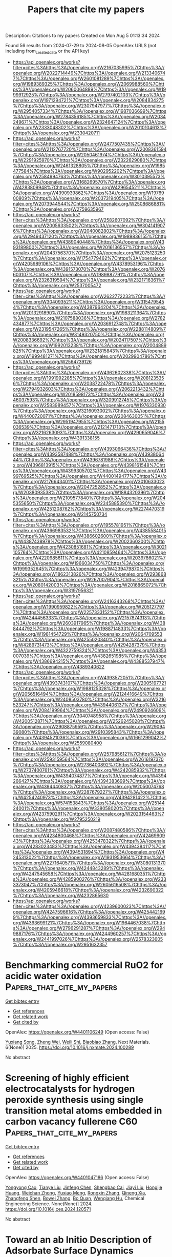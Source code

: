 #+TITLE: Papers that cite my papers
Description: Citations to my papers
Created on Mon Aug  5 01:13:34 2024

Found 56 results from 2024-07-29 to 2024-08-05
OpenAlex URLS (not including from_created_date or the API key)
- [[https://api.openalex.org/works?filter=cites%3Ahttps%3A//openalex.org/W2167035995%7Chttps%3A//openalex.org/W2022714449%7Chttps%3A//openalex.org/W2133406747%7Chttps%3A//openalex.org/W2601081289%7Chttps%3A//openalex.org/W1989389325%7Chttps%3A//openalex.org/W2069988560%7Chttps%3A//openalex.org/W2060064889%7Chttps%3A//openalex.org/W1999912925%7Chttps%3A//openalex.org/W2797402103%7Chttps%3A//openalex.org/W1971294721%7Chttps%3A//openalex.org/W2084834275%7Chttps%3A//openalex.org/W2307947977%7Chttps%3A//openalex.org/W2954057334%7Chttps%3A//openalex.org/W1987036699%7Chttps%3A//openalex.org/W2784356185%7Chttps%3A//openalex.org/W2034249671%7Chttps%3A//openalex.org/W2324647124%7Chttps%3A//openalex.org/W2333048302%7Chttps%3A//openalex.org/W2010104613%7Chttps%3A//openalex.org/W2330420711]]
- [[https://api.openalex.org/works?filter=cites%3Ahttps%3A//openalex.org/W2477507435%7Chttps%3A//openalex.org/W2112767720%7Chttps%3A//openalex.org/W2008361594%7Chttps%3A//openalex.org/W2050461974%7Chttps%3A//openalex.org/W2291925970%7Chttps%3A//openalex.org/W2322629080%7Chttps%3A//openalex.org/W2461328805%7Chttps%3A//openalex.org/W1985477584%7Chttps%3A//openalex.org/W902952202%7Chttps%3A//openalex.org/W2584994763%7Chttps%3A//openalex.org/W3010395573%7Chttps%3A//openalex.org/W3168269570%7Chttps%3A//openalex.org/W4283809948%7Chttps%3A//openalex.org/W4296545211%7Chttps%3A//openalex.org/W4390939862%7Chttps%3A//openalex.org/W1976900809%7Chttps%3A//openalex.org/W2037319405%7Chttps%3A//openalex.org/W2073944544%7Chttps%3A//openalex.org/W2508686881%7Chttps%3A//openalex.org/W2759635967]]
- [[https://api.openalex.org/works?filter=cites%3Ahttps%3A//openalex.org/W2582607092%7Chttps%3A//openalex.org/W2005633502%7Chttps%3A//openalex.org/W3041419076%7Chttps%3A//openalex.org/W2040082802%7Chttps%3A//openalex.org/W2949437120%7Chttps%3A//openalex.org/W1989836155%7Chttps%3A//openalex.org/W4389040448%7Chttps%3A//openalex.org/W4393189800%7Chttps%3A//openalex.org/W2016136557%7Chttps%3A//openalex.org/W2043756370%7Chttps%3A//openalex.org/W2075123250%7Chttps%3A//openalex.org/W1754779462%7Chttps%3A//openalex.org/W4205989106%7Chttps%3A//openalex.org/W4378953196%7Chttps%3A//openalex.org/W4391573070%7Chttps%3A//openalex.org/W2076603107%7Chttps%3A//openalex.org/W1989887791%7Chttps%3A//openalex.org/W2326319594%7Chttps%3A//openalex.org/W2321716361%7Chttps%3A//openalex.org/W2537005472]]
- [[https://api.openalex.org/works?filter=cites%3Ahttps%3A//openalex.org/W2622772233%7Chttps%3A//openalex.org/W3040935211%7Chttps%3A//openalex.org/W3154795454%7Chttps%3A//openalex.org/W4387964204%7Chttps%3A//openalex.org/W2013291890%7Chttps%3A//openalex.org/W1983211364%7Chttps%3A//openalex.org/W2107588036%7Chttps%3A//openalex.org/W2782434877%7Chttps%3A//openalex.org/W2036912748%7Chttps%3A//openalex.org/W2319547265%7Chttps%3A//openalex.org/W2288114809%7Chttps%3A//openalex.org/W3149320750%7Chttps%3A//openalex.org/W2008336692%7Chttps%3A//openalex.org/W2024117507%7Chttps%3A//openalex.org/W1992013238%7Chttps%3A//openalex.org/W2004889825%7Chttps%3A//openalex.org/W2321815843%7Chttps%3A//openalex.org/W1999481271%7Chttps%3A//openalex.org/W2029904786%7Chttps%3A//openalex.org/W2564739126]]
- [[https://api.openalex.org/works?filter=cites%3Ahttps%3A//openalex.org/W4362602338%7Chttps%3A//openalex.org/W1991992285%7Chttps%3A//openalex.org/W2081235356%7Chttps%3A//openalex.org/W2038722478%7Chttps%3A//openalex.org/W2794932603%7Chttps%3A//openalex.org/W2062213432%7Chttps%3A//openalex.org/W2018598173%7Chttps%3A//openalex.org/W2346037593%7Chttps%3A//openalex.org/W3209912745%7Chttps%3A//openalex.org/W2583989457%7Chttps%3A//openalex.org/W1976330930%7Chttps%3A//openalex.org/W3216093002%7Chttps%3A//openalex.org/W4400720071%7Chttps%3A//openalex.org/W2084630051%7Chttps%3A//openalex.org/W2951947955%7Chttps%3A//openalex.org/W2155036539%7Chttps%3A//openalex.org/W2121471713%7Chttps%3A//openalex.org/W3216263093%7Chttps%3A//openalex.org/W4290659046%7Chttps%3A//openalex.org/W4391338155]]
- [[https://api.openalex.org/works?filter=cites%3Ahttps%3A//openalex.org/W4393066436%7Chttps%3A//openalex.org/W4393587488%7Chttps%3A//openalex.org/W4393806444%7Chttps%3A//openalex.org/W4396781988%7Chttps%3A//openalex.org/W4396813915%7Chttps%3A//openalex.org/W4398161548%7Chttps%3A//openalex.org/W4399305702%7Chttps%3A//openalex.org/W4399769525%7Chttps%3A//openalex.org/W4400149477%7Chttps%3A//openalex.org/W2176643401%7Chttps%3A//openalex.org/W3010633023%7Chttps%3A//openalex.org/W2047252852%7Chttps%3A//openalex.org/W2038093538%7Chttps%3A//openalex.org/W1884320396%7Chttps%3A//openalex.org/W2109577840%7Chttps%3A//openalex.org/W2045355650%7Chttps%3A//openalex.org/W2345885390%7Chttps%3A//openalex.org/W4251208762%7Chttps%3A//openalex.org/W2274470319%7Chttps%3A//openalex.org/W2145750734]]
- [[https://api.openalex.org/works?filter=cites%3Ahttps%3A//openalex.org/W1955781951%7Chttps%3A//openalex.org/W4366983532%7Chttps%3A//openalex.org/W4385584015%7Chttps%3A//openalex.org/W4386602600%7Chttps%3A//openalex.org/W4387438978%7Chttps%3A//openalex.org/W2002360200%7Chttps%3A//openalex.org/W4230851681%7Chttps%3A//openalex.org/W3021105764%7Chttps%3A//openalex.org/W4210859464%7Chttps%3A//openalex.org/W4220985611%7Chttps%3A//openalex.org/W2039786021%7Chttps%3A//openalex.org/W1966034750%7Chttps%3A//openalex.org/W1999352645%7Chttps%3A//openalex.org/W4239479870%7Chttps%3A//openalex.org/W1862313826%7Chttps%3A//openalex.org/W2938683215%7Chttps%3A//openalex.org/W267007904%7Chttps%3A//openalex.org/W2080142003%7Chttps%3A//openalex.org/W2016865072%7Chttps%3A//openalex.org/W3197956321]]
- [[https://api.openalex.org/works?filter=cites%3Ahttps%3A//openalex.org/W2416343268%7Chttps%3A//openalex.org/W1990959822%7Chttps%3A//openalex.org/W2051277977%7Chttps%3A//openalex.org/W2257333152%7Chttps%3A//openalex.org/W4244456333%7Chttps%3A//openalex.org/W2157874313%7Chttps%3A//openalex.org/W2603917965%7Chttps%3A//openalex.org/W4388444792%7Chttps%3A//openalex.org/W1988714833%7Chttps%3A//openalex.org/W1981454729%7Chttps%3A//openalex.org/W2064709553%7Chttps%3A//openalex.org/W4255020340%7Chttps%3A//openalex.org/W4289731473%7Chttps%3A//openalex.org/W4294287379%7Chttps%3A//openalex.org/W4322759324%7Chttps%3A//openalex.org/W4353007039%7Chttps%3A//openalex.org/W4382651985%7Chttps%3A//openalex.org/W4386694215%7Chttps%3A//openalex.org/W4388537947%7Chttps%3A//openalex.org/W4389340622]]
- [[https://api.openalex.org/works?filter=cites%3Ahttps%3A//openalex.org/W4393572051%7Chttps%3A//openalex.org/W4393743107%7Chttps%3A//openalex.org/W2005197721%7Chttps%3A//openalex.org/W1988125328%7Chttps%3A//openalex.org/W2056516494%7Chttps%3A//openalex.org/W2124416649%7Chttps%3A//openalex.org/W2408503780%7Chttps%3A//openalex.org/W3216523247%7Chttps%3A//openalex.org/W4394406137%7Chttps%3A//openalex.org/W2084199964%7Chttps%3A//openalex.org/W2490924609%7Chttps%3A//openalex.org/W3040748958%7Chttps%3A//openalex.org/W4200512871%7Chttps%3A//openalex.org/W2526245028%7Chttps%3A//openalex.org/W2908875959%7Chttps%3A//openalex.org/W2909439080%7Chttps%3A//openalex.org/W2910395843%7Chttps%3A//openalex.org/W4394521036%7Chttps%3A//openalex.org/W1661299042%7Chttps%3A//openalex.org/W2559080400]]
- [[https://api.openalex.org/works?filter=cites%3Ahttps%3A//openalex.org/W2579856121%7Chttps%3A//openalex.org/W2593159564%7Chttps%3A//openalex.org/W2616197370%7Chttps%3A//openalex.org/W2736400892%7Chttps%3A//openalex.org/W2737400761%7Chttps%3A//openalex.org/W4242085932%7Chttps%3A//openalex.org/W4394074877%7Chttps%3A//openalex.org/W4394266427%7Chttps%3A//openalex.org/W4394383699%7Chttps%3A//openalex.org/W4394440837%7Chttps%3A//openalex.org/W2050074768%7Chttps%3A//openalex.org/W2287679227%7Chttps%3A//openalex.org/W4254240973%7Chttps%3A//openalex.org/W4394281422%7Chttps%3A//openalex.org/W574153843%7Chttps%3A//openalex.org/W2514424001%7Chttps%3A//openalex.org/W338058020%7Chttps%3A//openalex.org/W4237590291%7Chttps%3A//openalex.org/W2023154463%7Chttps%3A//openalex.org/W2795250219]]
- [[https://api.openalex.org/works?filter=cites%3Ahttps%3A//openalex.org/W2087480586%7Chttps%3A//openalex.org/W4234800468%7Chttps%3A//openalex.org/W4246990943%7Chttps%3A//openalex.org/W4253478322%7Chttps%3A//openalex.org/W4283023483%7Chttps%3A//openalex.org/W4394384117%7Chttps%3A//openalex.org/W4394531894%7Chttps%3A//openalex.org/W4245313022%7Chttps%3A//openalex.org/W1931953664%7Chttps%3A//openalex.org/W2271640571%7Chttps%3A//openalex.org/W3080131370%7Chttps%3A//openalex.org/W4244843289%7Chttps%3A//openalex.org/W4247545658%7Chttps%3A//openalex.org/W4281680351%7Chttps%3A//openalex.org/W4285900276%7Chttps%3A//openalex.org/W2333373047%7Chttps%3A//openalex.org/W2605616508%7Chttps%3A//openalex.org/W4205946618%7Chttps%3A//openalex.org/W4232690322%7Chttps%3A//openalex.org/W4232865630]]
- [[https://api.openalex.org/works?filter=cites%3Ahttps%3A//openalex.org/W4239600023%7Chttps%3A//openalex.org/W4247596616%7Chttps%3A//openalex.org/W4254421699%7Chttps%3A//openalex.org/W4393659833%7Chttps%3A//openalex.org/W4393699121%7Chttps%3A//openalex.org/W1964467038%7Chttps%3A//openalex.org/W2796291287%7Chttps%3A//openalex.org/W2949887176%7Chttps%3A//openalex.org/W4244960257%7Chttps%3A//openalex.org/W2441997026%7Chttps%3A//openalex.org/W2578323605%7Chttps%3A//openalex.org/W2951632357]]

* Benchmarking commercial RuO2 for acidic water oxidation  :Papers_that_cite_my_papers:
:PROPERTIES:
:UUID: https://openalex.org/W4401106249
:TOPICS: Electrocatalysis for Energy Conversion, Fuel Cell Membrane Technology, Catalytic Nanomaterials
:PUBLICATION_DATE: 2025-01-01
:END:    
    
[[elisp:(doi-add-bibtex-entry "https://doi.org/10.1016/j.nxmate.2024.100289")][Get bibtex entry]] 

- [[elisp:(progn (xref--push-markers (current-buffer) (point)) (oa--referenced-works "https://openalex.org/W4401106249"))][Get references]]
- [[elisp:(progn (xref--push-markers (current-buffer) (point)) (oa--related-works "https://openalex.org/W4401106249"))][Get related work]]
- [[elisp:(progn (xref--push-markers (current-buffer) (point)) (oa--cited-by-works "https://openalex.org/W4401106249"))][Get cited by]]

OpenAlex: https://openalex.org/W4401106249 (Open access: False)
    
[[https://openalex.org/A5069166747][Yuxiang Song]], [[https://openalex.org/A5103182161][Zheng Wei]], [[https://openalex.org/A5101095554][Weili Shi]], [[https://openalex.org/A5058707346][Biaobiao Zhang]], Next Materials. 6(None)] 2025. https://doi.org/10.1016/j.nxmate.2024.100289 
     
No abstract    

    

* Screening of highly efficient electrocatalysts for hydrogen peroxide synthesis using single transition metal atoms embedded in carbon vacancy fullerene C60  :Papers_that_cite_my_papers:
:PROPERTIES:
:UUID: https://openalex.org/W4401047186
:TOPICS: Electrocatalysis for Energy Conversion, Accelerating Materials Innovation through Informatics, Atomic Layer Deposition Technology
:PUBLICATION_DATE: 2024-07-01
:END:    
    
[[elisp:(doi-add-bibtex-entry "https://doi.org/10.1016/j.ces.2024.120571")][Get bibtex entry]] 

- [[elisp:(progn (xref--push-markers (current-buffer) (point)) (oa--referenced-works "https://openalex.org/W4401047186"))][Get references]]
- [[elisp:(progn (xref--push-markers (current-buffer) (point)) (oa--related-works "https://openalex.org/W4401047186"))][Get related work]]
- [[elisp:(progn (xref--push-markers (current-buffer) (point)) (oa--cited-by-works "https://openalex.org/W4401047186"))][Get cited by]]

OpenAlex: https://openalex.org/W4401047186 (Open access: False)
    
[[https://openalex.org/A5009047806][Yongyong Cao]], [[https://openalex.org/A5032322225][Tianye Liu]], [[https://openalex.org/A5100700264][Jinfeng Chen]], [[https://openalex.org/A5088092816][Shengbao Cai]], [[https://openalex.org/A5100370776][Jiayi Liu]], [[https://openalex.org/A5026488296][Hongjie Huang]], [[https://openalex.org/A5025917558][Weichan Zhong]], [[https://openalex.org/A5006815665][Yuxiao Meng]], [[https://openalex.org/A5101449416][Rongxin Zhang]], [[https://openalex.org/A5057748239][Qineng Xia]], [[https://openalex.org/A5101808755][Zhangfeng Shen]], [[https://openalex.org/A5100680812][Bowei Zhang]], [[https://openalex.org/A5070124331][Bo Quan]], [[https://openalex.org/A5089655862][Wenqiang Hu]], Chemical Engineering Science. None(None)] 2024. https://doi.org/10.1016/j.ces.2024.120571 
     
No abstract    

    

* Toward an ab Initio Description of Adsorbate Surface Dynamics  :Papers_that_cite_my_papers:
:PROPERTIES:
:UUID: https://openalex.org/W4401049059
:TOPICS: Accelerating Materials Innovation through Informatics, Quantum Coherence in Photosynthesis and Aqueous Systems, Ice Nucleation and Melting Phenomena
:PUBLICATION_DATE: 2024-07-27
:END:    
    
[[elisp:(doi-add-bibtex-entry "https://doi.org/10.1021/acs.jpcc.4c02250")][Get bibtex entry]] 

- [[elisp:(progn (xref--push-markers (current-buffer) (point)) (oa--referenced-works "https://openalex.org/W4401049059"))][Get references]]
- [[elisp:(progn (xref--push-markers (current-buffer) (point)) (oa--related-works "https://openalex.org/W4401049059"))][Get related work]]
- [[elisp:(progn (xref--push-markers (current-buffer) (point)) (oa--cited-by-works "https://openalex.org/W4401049059"))][Get cited by]]

OpenAlex: https://openalex.org/W4401049059 (Open access: True)
    
[[https://openalex.org/A5026080491][Saurabh Sivakumar]], [[https://openalex.org/A5042039275][Ambarish Kulkarni]], The Journal of Physical Chemistry C. None(None)] 2024. https://doi.org/10.1021/acs.jpcc.4c02250 
     
No abstract    

    

* Facilitating the Hydrogen Evolution Reaction on Basal-Plane S Sites on MoS2@Ni3S2 by Dual Ti and N Plasma Treatment  :Papers_that_cite_my_papers:
:PROPERTIES:
:UUID: https://openalex.org/W4401049464
:TOPICS: Electrocatalysis for Energy Conversion, Desulfurization Technologies for Fuels, Two-Dimensional Transition Metal Carbides and Nitrides (MXenes)
:PUBLICATION_DATE: 2024-07-27
:END:    
    
[[elisp:(doi-add-bibtex-entry "https://doi.org/10.1021/acsami.4c05758")][Get bibtex entry]] 

- [[elisp:(progn (xref--push-markers (current-buffer) (point)) (oa--referenced-works "https://openalex.org/W4401049464"))][Get references]]
- [[elisp:(progn (xref--push-markers (current-buffer) (point)) (oa--related-works "https://openalex.org/W4401049464"))][Get related work]]
- [[elisp:(progn (xref--push-markers (current-buffer) (point)) (oa--cited-by-works "https://openalex.org/W4401049464"))][Get cited by]]

OpenAlex: https://openalex.org/W4401049464 (Open access: False)
    
[[https://openalex.org/A5012559227][Ning Pang]], [[https://openalex.org/A5101814743][Yukui Zhang]], [[https://openalex.org/A5100322864][Li Wang]], [[https://openalex.org/A5101727303][Xin Tong]], [[https://openalex.org/A5013876132][Mengqiu Wang]], [[https://openalex.org/A5010417065][Huiyun Shi]], [[https://openalex.org/A5023858491][Dajun Wu]], [[https://openalex.org/A5103157997][Dayuan Xiong]], [[https://openalex.org/A5009770522][Shaohui Xu]], [[https://openalex.org/A5085798647][Павел Б. Сорокин]], [[https://openalex.org/A5017363428][Lianwei Wang]], [[https://openalex.org/A5012954114][Lin Jiang]], [[https://openalex.org/A5082656873][Paul K. Chu]], ACS Applied Materials & Interfaces. None(None)] 2024. https://doi.org/10.1021/acsami.4c05758 
     
Atomic engineering of the basal plane active sites in MoS    

    

* Enhanced C–C coupling in CO2 electroreduction on dual-atom catalysts modified by bridge O/OH  :Papers_that_cite_my_papers:
:PROPERTIES:
:UUID: https://openalex.org/W4401052778
:TOPICS: Electrochemical Reduction of CO2 to Fuels, Ammonia Synthesis and Electrocatalysis, Applications of Ionic Liquids
:PUBLICATION_DATE: 2024-07-01
:END:    
    
[[elisp:(doi-add-bibtex-entry "https://doi.org/10.1016/j.apsusc.2024.160837")][Get bibtex entry]] 

- [[elisp:(progn (xref--push-markers (current-buffer) (point)) (oa--referenced-works "https://openalex.org/W4401052778"))][Get references]]
- [[elisp:(progn (xref--push-markers (current-buffer) (point)) (oa--related-works "https://openalex.org/W4401052778"))][Get related work]]
- [[elisp:(progn (xref--push-markers (current-buffer) (point)) (oa--cited-by-works "https://openalex.org/W4401052778"))][Get cited by]]

OpenAlex: https://openalex.org/W4401052778 (Open access: False)
    
[[https://openalex.org/A5044497913][Zhinan Ma]], [[https://openalex.org/A5064976064][Zhaolong Zhong]], [[https://openalex.org/A5056890685][Yaying Dou]], [[https://openalex.org/A5101742243][Shouxin Zhang]], Applied Surface Science. None(None)] 2024. https://doi.org/10.1016/j.apsusc.2024.160837 
     
No abstract    

    

* Hierarchical core-shell Ce-doped NiO@MoO2 architecture with Ni 3d-band center modulation for enhanced high-current-density oxygen evolution  :Papers_that_cite_my_papers:
:PROPERTIES:
:UUID: https://openalex.org/W4401057376
:TOPICS: Electrocatalysis for Energy Conversion, Memristive Devices for Neuromorphic Computing, Electrochemical Detection of Heavy Metal Ions
:PUBLICATION_DATE: 2024-07-01
:END:    
    
[[elisp:(doi-add-bibtex-entry "https://doi.org/10.1016/j.apcatb.2024.124455")][Get bibtex entry]] 

- [[elisp:(progn (xref--push-markers (current-buffer) (point)) (oa--referenced-works "https://openalex.org/W4401057376"))][Get references]]
- [[elisp:(progn (xref--push-markers (current-buffer) (point)) (oa--related-works "https://openalex.org/W4401057376"))][Get related work]]
- [[elisp:(progn (xref--push-markers (current-buffer) (point)) (oa--cited-by-works "https://openalex.org/W4401057376"))][Get cited by]]

OpenAlex: https://openalex.org/W4401057376 (Open access: False)
    
[[https://openalex.org/A5085210312][Huijie He]], [[https://openalex.org/A5005041540][Fanfan Shang]], [[https://openalex.org/A5102276540][Bei An]], [[https://openalex.org/A5104247300][Xiaoxiao Zeng]], [[https://openalex.org/A5100643635][Xiaoqian Li]], [[https://openalex.org/A5101647437][Weitong Wang]], [[https://openalex.org/A5063208280][Hairui Cai]], [[https://openalex.org/A5090747598][Shengchun Yang]], [[https://openalex.org/A5028027100][Chao Liang]], [[https://openalex.org/A5100322864][Li Wang]], Applied Catalysis B Environment and Energy. None(None)] 2024. https://doi.org/10.1016/j.apcatb.2024.124455 
     
No abstract    

    

* Understanding intermediates adsorption in oxygen reduction/evolution reactions from the local aromaticities of catalyst sites  :Papers_that_cite_my_papers:
:PROPERTIES:
:UUID: https://openalex.org/W4401059280
:TOPICS: Electrocatalysis for Energy Conversion, Aromaticity in Organic Molecules and Materials, Molecular Electronic Devices and Systems
:PUBLICATION_DATE: 2024-07-01
:END:    
    
[[elisp:(doi-add-bibtex-entry "https://doi.org/10.1016/j.apsusc.2024.160843")][Get bibtex entry]] 

- [[elisp:(progn (xref--push-markers (current-buffer) (point)) (oa--referenced-works "https://openalex.org/W4401059280"))][Get references]]
- [[elisp:(progn (xref--push-markers (current-buffer) (point)) (oa--related-works "https://openalex.org/W4401059280"))][Get related work]]
- [[elisp:(progn (xref--push-markers (current-buffer) (point)) (oa--cited-by-works "https://openalex.org/W4401059280"))][Get cited by]]

OpenAlex: https://openalex.org/W4401059280 (Open access: False)
    
[[https://openalex.org/A5102618537][Yinsheng Zhao]], [[https://openalex.org/A5054877510][Peng Jin]], Applied Surface Science. None(None)] 2024. https://doi.org/10.1016/j.apsusc.2024.160843 
     
No abstract    

    

* Janus structural TaON/Graphene-like carbon dual-supported Pt electrocatalyst enables efficient oxygen reduction reaction  :Papers_that_cite_my_papers:
:PROPERTIES:
:UUID: https://openalex.org/W4401061830
:TOPICS: Electrocatalysis for Energy Conversion, Fuel Cell Membrane Technology, Memristive Devices for Neuromorphic Computing
:PUBLICATION_DATE: 2024-07-01
:END:    
    
[[elisp:(doi-add-bibtex-entry "https://doi.org/10.1016/j.jcis.2024.07.167")][Get bibtex entry]] 

- [[elisp:(progn (xref--push-markers (current-buffer) (point)) (oa--referenced-works "https://openalex.org/W4401061830"))][Get references]]
- [[elisp:(progn (xref--push-markers (current-buffer) (point)) (oa--related-works "https://openalex.org/W4401061830"))][Get related work]]
- [[elisp:(progn (xref--push-markers (current-buffer) (point)) (oa--cited-by-works "https://openalex.org/W4401061830"))][Get cited by]]

OpenAlex: https://openalex.org/W4401061830 (Open access: False)
    
[[https://openalex.org/A5101526076][Zhongliang Li]], [[https://openalex.org/A5043879235][Lili Cao]], [[https://openalex.org/A5100516387][Ting Yang]], [[https://openalex.org/A5021802923][Jinwei He]], [[https://openalex.org/A5103246038][Zelin Wang]], [[https://openalex.org/A5011076022][Jinlu He]], [[https://openalex.org/A5015172624][Yan Zhao]], [[https://openalex.org/A5001455347][Zhanli Chai]], Journal of Colloid and Interface Science. None(None)] 2024. https://doi.org/10.1016/j.jcis.2024.07.167 
     
No abstract    

    

* Simultaneously Producing H2 and H2O2 by Photocatalytic Water Splitting: Recent Progress and Future  :Papers_that_cite_my_papers:
:PROPERTIES:
:UUID: https://openalex.org/W4401063773
:TOPICS: Photocatalytic Materials for Solar Energy Conversion, Perovskite Solar Cell Technology, Photocatalysis and Solar Energy Conversion
:PUBLICATION_DATE: 2024-07-27
:END:    
    
[[elisp:(doi-add-bibtex-entry "https://doi.org/10.1002/smll.202404285")][Get bibtex entry]] 

- [[elisp:(progn (xref--push-markers (current-buffer) (point)) (oa--referenced-works "https://openalex.org/W4401063773"))][Get references]]
- [[elisp:(progn (xref--push-markers (current-buffer) (point)) (oa--related-works "https://openalex.org/W4401063773"))][Get related work]]
- [[elisp:(progn (xref--push-markers (current-buffer) (point)) (oa--cited-by-works "https://openalex.org/W4401063773"))][Get cited by]]

OpenAlex: https://openalex.org/W4401063773 (Open access: False)
    
[[https://openalex.org/A5076759275][Shuang Cao]], [[https://openalex.org/A5101566713][Tong Sun]], [[https://openalex.org/A5070724508][Yong Peng]], [[https://openalex.org/A5085796521][Xianghui Yu]], [[https://openalex.org/A5037411115][Qin‐Zhu Li]], [[https://openalex.org/A5102652360][Fan Lu Meng]], [[https://openalex.org/A5100378741][Jing Wang]], [[https://openalex.org/A5100371335][Sheng Wang]], [[https://openalex.org/A5000953647][Yunhui Xie]], [[https://openalex.org/A5001066988][Chun‐Chao Hou]], [[https://openalex.org/A5064109029][Qiang Xu]], Small. None(None)] 2024. https://doi.org/10.1002/smll.202404285 
     
Abstract The solar‐driven overall water splitting (2H 2 O→2H 2 + O 2 ) is considered as one of the most promising strategies for reducing carbon emissions and meeting energy demands. However, due to the sluggish performance and high H 2 cost, there is still a big gap for the current photocatalytic systems to meet the requirements for practical sustainable H 2 production. Economic feasibility can be attained through simultaneously generating products of greater value than O 2 , such as hydrogen peroxide (H 2 O 2 , 2H 2 O→H 2 + H 2 O 2 ). Compared with overall water splitting, this approach is more kinetically feasible and generates more high‐value products of H 2 and H 2 O 2 . In several years, there has been an increasing surge in exploring the possibility and substantial progress has been achieved. In this review, a concise overview of the importance and underlying principles of PIWS is first provided. Next, the reported typical photocatalysts for PIWS are discussed, including commonly used semiconductors and cocatalysts, essential design features of these photocatalysts, and connections between their structures and activities, as well as the selected approaches for enhancing their stability. Then, the techniques used to quantify H 2 O 2 and the operando characterization techniques that can be employed to gain a thorough understanding of the reaction mechanisms are summarized. Finally, the current existing challenges and the direction needing improvement are presented. This review aims to provide a thorough summary of the most recent research developments in PIWS and sets the stage for future advancements and discoveries in this emerging area.    

    

* Trends in the oxygen adsorption energy derived from the thermodynamic potential model for the Oxygen Evolution Reaction  :Papers_that_cite_my_papers:
:PROPERTIES:
:UUID: https://openalex.org/W4401074058
:TOPICS: Electrocatalysis for Energy Conversion, Fuel Cell Membrane Technology, Accelerating Materials Innovation through Informatics
:PUBLICATION_DATE: 2024-07-01
:END:    
    
[[elisp:(doi-add-bibtex-entry "https://doi.org/10.1016/j.cattod.2024.114963")][Get bibtex entry]] 

- [[elisp:(progn (xref--push-markers (current-buffer) (point)) (oa--referenced-works "https://openalex.org/W4401074058"))][Get references]]
- [[elisp:(progn (xref--push-markers (current-buffer) (point)) (oa--related-works "https://openalex.org/W4401074058"))][Get related work]]
- [[elisp:(progn (xref--push-markers (current-buffer) (point)) (oa--cited-by-works "https://openalex.org/W4401074058"))][Get cited by]]

OpenAlex: https://openalex.org/W4401074058 (Open access: True)
    
[[https://openalex.org/A5036814830][Isabela C. Man]], [[https://openalex.org/A5080121607][Ionuţ Tranca]], Catalysis Today. None(None)] 2024. https://doi.org/10.1016/j.cattod.2024.114963 
     
No abstract    

    

* Oxygen-Vacancy-Induced Enhancement of BiVO4 Bifunctional Photoelectrochemical Activity for Overall Water Splitting  :Papers_that_cite_my_papers:
:PROPERTIES:
:UUID: https://openalex.org/W4401076347
:TOPICS: Photocatalytic Materials for Solar Energy Conversion, Formation and Properties of Nanocrystals and Nanostructures, Gas Sensing Technology and Materials
:PUBLICATION_DATE: 2024-07-29
:END:    
    
[[elisp:(doi-add-bibtex-entry "https://doi.org/10.3390/nano14151270")][Get bibtex entry]] 

- [[elisp:(progn (xref--push-markers (current-buffer) (point)) (oa--referenced-works "https://openalex.org/W4401076347"))][Get references]]
- [[elisp:(progn (xref--push-markers (current-buffer) (point)) (oa--related-works "https://openalex.org/W4401076347"))][Get related work]]
- [[elisp:(progn (xref--push-markers (current-buffer) (point)) (oa--cited-by-works "https://openalex.org/W4401076347"))][Get cited by]]

OpenAlex: https://openalex.org/W4401076347 (Open access: True)
    
[[https://openalex.org/A5001945427][Huailiang Fu]], [[https://openalex.org/A5106009128][Qingxiu Qi]], [[https://openalex.org/A5043691548][Yushu Li]], [[https://openalex.org/A5100658336][Jing Pan]], [[https://openalex.org/A5006464524][Chonggui Zhong]], Nanomaterials. 14(15)] 2024. https://doi.org/10.3390/nano14151270 
     
Hydrogen generation via photoelectrochemical (PEC) overall water splitting is an attractive means of renewable energy production so developing and designing the cost-effective and high-activity bifunctional PEC catalysts both for the hydrogen evolution reaction (HER) and the oxygen evolution reaction (OER) has been focused on. Based on first-principles calculations, we propose a feasible strategy to enhance either HER or OER performance in the monoclinic exposed BiVO4 (110) facet by the introduction of oxygen vacancies (Ovacs). Our results show that oxygen vacancies induce charge rearrangements, which enhances charge transfer between active sites and adatoms. Furthermore, the incorporation of oxygen vacancies reduces the work function of the system, which makes charge transfer from the inner to the surface more easily; thus, the charges possess stronger redox capacity. As a result, the Ovac reduces both the hydrogen adsorption-free energy (ΔGH*) for the HER and the overpotential for the OER, facilitating the PEC activity of overall water splitting. The findings provide not only a method to develop bifunctional PEC catalysts based on BiVO4 but also insight into the mechanism of enhanced catalytic performance.    

    

* Tailoring the Electrophilicity of Co Surface for Favorable toward Alkaline Oxygen Evolution Reaction by Metal Cation Doping  :Papers_that_cite_my_papers:
:PROPERTIES:
:UUID: https://openalex.org/W4401084128
:TOPICS: Electrocatalysis for Energy Conversion, Fuel Cell Membrane Technology, Aqueous Zinc-Ion Battery Technology
:PUBLICATION_DATE: 2024-01-01
:END:    
    
[[elisp:(doi-add-bibtex-entry "https://doi.org/10.1155/2024/4097180")][Get bibtex entry]] 

- [[elisp:(progn (xref--push-markers (current-buffer) (point)) (oa--referenced-works "https://openalex.org/W4401084128"))][Get references]]
- [[elisp:(progn (xref--push-markers (current-buffer) (point)) (oa--related-works "https://openalex.org/W4401084128"))][Get related work]]
- [[elisp:(progn (xref--push-markers (current-buffer) (point)) (oa--cited-by-works "https://openalex.org/W4401084128"))][Get cited by]]

OpenAlex: https://openalex.org/W4401084128 (Open access: True)
    
[[https://openalex.org/A5031401877][MinJoong Kim]], [[https://openalex.org/A5091753238][DongHoon Song]], [[https://openalex.org/A5077774633][Jeonghoon Lim]], [[https://openalex.org/A5019982160][Junu Bak]], [[https://openalex.org/A5065410837][JeongHan Roh]], [[https://openalex.org/A5101481300][SeKwon Oh]], [[https://openalex.org/A5001116375][EunAe Cho]], International Journal of Energy Research. 2024(1)] 2024. https://doi.org/10.1155/2024/4097180 
     
The chemical coupling of molybdenum carbide (Mo 2 C) to cobalt (Co) promotes oxygen evolution reaction (OER) kinetics on the Co surface by making the surface more electrophilic. Here, to gain a deeper understanding of the effects of the surface electrophilic properties on the OER kinetics of Co and to obtain high OER activity, Fe and Ni are additionally incorporated into Co nanoparticles that are coupled with Mo 2 C nanoparticles (Co‐Mo 2 C). Considering the oxidation states of Fe (Fe 3+ ), Co (Co 2+ /Co 3+ ), and Ni (Ni 2+ ) ions, Fe and Ni are expected to affect the electronic structure of Co in the opposite direction. Lewis acidic Fe 3+ doping makes the Co surface oxide more electrophilic, promoting the formation of OER‐active CoOOH by strongly attracting hydroxide ions (OH − ). Thus, the OER kinetics is facilitated on the Co surface of Fe‐doped Co‐Mo 2 C, resulting in a significantly lower overpotential for the OER. On the other hand, the Ni 2+ doping makes the Co surface oxide less electrophilic, leading to an increase in the overpotential for the OER. Tailoring the electrophilic properties of the Co surface is presented as a key parameter in the design of a Co‐based OER catalyst for alkaline water electrolysis.    

    

* Heterostructured ZnIn2S4/Ni2P/NiS on Nickel Foam as Self-Supported pH-All Electrocatalysts for Hydrogen Evolution  :Papers_that_cite_my_papers:
:PROPERTIES:
:UUID: https://openalex.org/W4401094737
:TOPICS: Electrocatalysis for Energy Conversion, Aqueous Zinc-Ion Battery Technology, Electrochemical Detection of Heavy Metal Ions
:PUBLICATION_DATE: 2024-07-29
:END:    
    
[[elisp:(doi-add-bibtex-entry "https://doi.org/10.1021/acsaem.4c01108")][Get bibtex entry]] 

- [[elisp:(progn (xref--push-markers (current-buffer) (point)) (oa--referenced-works "https://openalex.org/W4401094737"))][Get references]]
- [[elisp:(progn (xref--push-markers (current-buffer) (point)) (oa--related-works "https://openalex.org/W4401094737"))][Get related work]]
- [[elisp:(progn (xref--push-markers (current-buffer) (point)) (oa--cited-by-works "https://openalex.org/W4401094737"))][Get cited by]]

OpenAlex: https://openalex.org/W4401094737 (Open access: False)
    
[[https://openalex.org/A5002353800][Jingwen Lin]], [[https://openalex.org/A5100687773][Dongliang Chen]], [[https://openalex.org/A5034640572][Zhenyun Zhao]], [[https://openalex.org/A5062065558][Sai Gu]], [[https://openalex.org/A5061723044][Xu Cheng]], [[https://openalex.org/A5102954219][Dongdong Yu]], [[https://openalex.org/A5012672064][Zhizhen Ye]], [[https://openalex.org/A5101761831][Bin Lu]], [[https://openalex.org/A5100660103][Jianguo Lü]], ACS Applied Energy Materials. None(None)] 2024. https://doi.org/10.1021/acsaem.4c01108 
     
The existing approach of preparing hydrogen through electrocatalytic water splitting is hindered by several factors, including the scarcity of efficient electrocatalysts for the hydrogen evolution reaction that can function well under a variety of pH settings. The development of compounds with diverse active ingredients could contribute to the heterostructured electrocatalysts' ability to effectively react with a range of reactants. Moreover, assembling active species on a substrate to produce self-supported electrocatalysts can reduce the need for electricity. Here, we utilized nickel foam as the conductive substrate to produce heterostructured electrocatalysts with active species of ZnIn2S4, Ni2P, and NiS (denoted as ZnIn2S4/Ni2P/NiS@NF). The ZnIn2S4/Ni2P/NiS@NF only needs tiny overpotentials to drive high current densities and can be operated with long-term operational durability across a broad pH range.    

    

* Surface-Enhanced Raman Scattering Coupled with In Situ Raman Spectroscopy for the Detection of the OER Mechanism: A Mini-Review  :Papers_that_cite_my_papers:
:PROPERTIES:
:UUID: https://openalex.org/W4401094877
:TOPICS: Plasmonic Nanoparticles: Synthesis, Properties, and Applications, Thin-Film Solar Cell Technology, Quantum Coherence in Photosynthesis and Aqueous Systems
:PUBLICATION_DATE: 2024-07-29
:END:    
    
[[elisp:(doi-add-bibtex-entry "https://doi.org/10.1021/acs.jpcc.4c03607")][Get bibtex entry]] 

- [[elisp:(progn (xref--push-markers (current-buffer) (point)) (oa--referenced-works "https://openalex.org/W4401094877"))][Get references]]
- [[elisp:(progn (xref--push-markers (current-buffer) (point)) (oa--related-works "https://openalex.org/W4401094877"))][Get related work]]
- [[elisp:(progn (xref--push-markers (current-buffer) (point)) (oa--cited-by-works "https://openalex.org/W4401094877"))][Get cited by]]

OpenAlex: https://openalex.org/W4401094877 (Open access: False)
    
[[https://openalex.org/A5065679412][Suprobhat Singha Roy]], [[https://openalex.org/A5047379472][Sreenivasan Nagappan]], [[https://openalex.org/A5106155276][Asha K. Satheesan]], [[https://openalex.org/A5001956023][Arun Karmakar]], [[https://openalex.org/A5067628877][Subrata Kundu]], The Journal of Physical Chemistry C. None(None)] 2024. https://doi.org/10.1021/acs.jpcc.4c03607 
     
Electrocatalysis has emerged as a pivotal field for sustainable energy and environmental solutions, fueling the development of diverse electrocatalysts over the past 2 decades. However, a comprehensive understanding of the intricate dynamical processes governing electrochemical reactions remains elusive and is hampering efficient catalyst design. Surface-sensitive techniques like in situ/operando Raman spectroscopy are indispensable for characterizing these dynamic processes and guiding the development of novel catalysts. This review systematically summarizes recent advances in employing in situ/operando Raman techniques, with a particular emphasis on surface-enhanced Raman spectroscopy (SERS), for probing various electrocatalytic systems. It discusses the development, advantages, and available configurations of these Raman techniques. Moreover, the review underscores the potential of in situ SERS in unraveling the intricate mechanisms of the oxygen evolution reaction (OER) through innovative strategies and methodological advancements. Notably, leveraging SERS for novel OER catalysts, such as single-atom catalysts, metal–organic frameworks, and electrolyte–electrode interfaces, can unveil unexplored reaction pathways, guiding the development of superior catalytic materials. Overcoming challenges and harnessing SERS' capabilities can deepen our mechanistic understanding of the OER, enabling the rational design of efficient and durable electrocatalysts crucial for renewable energy advancement.    

    

* Fcc/hcp PtNi heterostructured alloy nanocrystals with ultrathin Pt shell for enhanced catalytic performance towards hydrogen evolution reaction  :Papers_that_cite_my_papers:
:PROPERTIES:
:UUID: https://openalex.org/W4401103985
:TOPICS: Electrocatalysis for Energy Conversion, Desulfurization Technologies for Fuels, Catalytic Nanomaterials
:PUBLICATION_DATE: 2024-07-29
:END:    
    
[[elisp:(doi-add-bibtex-entry "https://doi.org/10.1007/s12274-024-6872-2")][Get bibtex entry]] 

- [[elisp:(progn (xref--push-markers (current-buffer) (point)) (oa--referenced-works "https://openalex.org/W4401103985"))][Get references]]
- [[elisp:(progn (xref--push-markers (current-buffer) (point)) (oa--related-works "https://openalex.org/W4401103985"))][Get related work]]
- [[elisp:(progn (xref--push-markers (current-buffer) (point)) (oa--cited-by-works "https://openalex.org/W4401103985"))][Get cited by]]

OpenAlex: https://openalex.org/W4401103985 (Open access: False)
    
[[https://openalex.org/A5030016902][Tianchun Cheng]], [[https://openalex.org/A5100376387][Zhi Wang]], [[https://openalex.org/A5059536981][Siyuan Fang]], [[https://openalex.org/A5100626740][Hui Jin]], [[https://openalex.org/A5090386564][Chongzhi Zhu]], [[https://openalex.org/A5062903632][Shaorong Zhao]], [[https://openalex.org/A5034742697][Gui−Lin Zhuang]], [[https://openalex.org/A5101401916][Qiaoli Chen]], [[https://openalex.org/A5101401916][Qiaoli Chen]], Nano Research. None(None)] 2024. https://doi.org/10.1007/s12274-024-6872-2 
     
No abstract    

    

* Mechanism study of trimetallic single-cluster catalysts loaded on graphdiyne for highly efficient oxygen-reduction reactions  :Papers_that_cite_my_papers:
:PROPERTIES:
:UUID: https://openalex.org/W4401105351
:TOPICS: Electrocatalysis for Energy Conversion, Catalytic Nanomaterials, Photocatalytic Materials for Solar Energy Conversion
:PUBLICATION_DATE: 2024-07-01
:END:    
    
[[elisp:(doi-add-bibtex-entry "https://doi.org/10.1016/j.apsusc.2024.160860")][Get bibtex entry]] 

- [[elisp:(progn (xref--push-markers (current-buffer) (point)) (oa--referenced-works "https://openalex.org/W4401105351"))][Get references]]
- [[elisp:(progn (xref--push-markers (current-buffer) (point)) (oa--related-works "https://openalex.org/W4401105351"))][Get related work]]
- [[elisp:(progn (xref--push-markers (current-buffer) (point)) (oa--cited-by-works "https://openalex.org/W4401105351"))][Get cited by]]

OpenAlex: https://openalex.org/W4401105351 (Open access: False)
    
[[https://openalex.org/A5101646928][Mengran Liu]], [[https://openalex.org/A5101539442][Jinrui Huang]], [[https://openalex.org/A5063225693][Shixiang Hu]], [[https://openalex.org/A5055908642][Zhichao Ma]], [[https://openalex.org/A5003004897][Yingjie Yang]], [[https://openalex.org/A5100359115][Ye Chen]], [[https://openalex.org/A5100394072][Haibo Liu]], Applied Surface Science. None(None)] 2024. https://doi.org/10.1016/j.apsusc.2024.160860 
     
No abstract    

    

* 150 years of oxygen chemistry  :Papers_that_cite_my_papers:
:PROPERTIES:
:UUID: https://openalex.org/W4401121830
:TOPICS: Mitochondrial Dynamics and Reactive Oxygen Species Regulation, Advances in Metabolomics Research, Molecular Mechanisms of Photosynthesis and Photoprotection
:PUBLICATION_DATE: 2024-07-30
:END:    
    
[[elisp:(doi-add-bibtex-entry "https://doi.org/10.1038/s43588-024-00670-z")][Get bibtex entry]] 

- [[elisp:(progn (xref--push-markers (current-buffer) (point)) (oa--referenced-works "https://openalex.org/W4401121830"))][Get references]]
- [[elisp:(progn (xref--push-markers (current-buffer) (point)) (oa--related-works "https://openalex.org/W4401121830"))][Get related work]]
- [[elisp:(progn (xref--push-markers (current-buffer) (point)) (oa--cited-by-works "https://openalex.org/W4401121830"))][Get cited by]]

OpenAlex: https://openalex.org/W4401121830 (Open access: False)
    
, Nature Computational Science. 4(7)] 2024. https://doi.org/10.1038/s43588-024-00670-z 
     
No abstract    

    

* Computational electrochemistry of oxygen 150 years after Priestley  :Papers_that_cite_my_papers:
:PROPERTIES:
:UUID: https://openalex.org/W4401121876
:TOPICS: Electrochemical Detection of Heavy Metal Ions, Electrochemical Biosensor Technology, Electrocatalysis for Energy Conversion
:PUBLICATION_DATE: 2024-07-30
:END:    
    
[[elisp:(doi-add-bibtex-entry "https://doi.org/10.1038/s43588-024-00664-x")][Get bibtex entry]] 

- [[elisp:(progn (xref--push-markers (current-buffer) (point)) (oa--referenced-works "https://openalex.org/W4401121876"))][Get references]]
- [[elisp:(progn (xref--push-markers (current-buffer) (point)) (oa--related-works "https://openalex.org/W4401121876"))][Get related work]]
- [[elisp:(progn (xref--push-markers (current-buffer) (point)) (oa--cited-by-works "https://openalex.org/W4401121876"))][Get cited by]]

OpenAlex: https://openalex.org/W4401121876 (Open access: False)
    
[[https://openalex.org/A5031199152][De‐en Jiang]], Nature Computational Science. 4(7)] 2024. https://doi.org/10.1038/s43588-024-00664-x 
     
No abstract    

    

* Unlocking the Catalytic Potential of 2D Metal Membranes for Hydrogen Evolution  :Papers_that_cite_my_papers:
:PROPERTIES:
:UUID: https://openalex.org/W4401129520
:TOPICS: Electrocatalysis for Energy Conversion, Fuel Cell Membrane Technology, Accelerating Materials Innovation through Informatics
:PUBLICATION_DATE: 2024-07-30
:END:    
    
[[elisp:(doi-add-bibtex-entry "https://doi.org/10.1021/acs.jpcc.4c03389")][Get bibtex entry]] 

- [[elisp:(progn (xref--push-markers (current-buffer) (point)) (oa--referenced-works "https://openalex.org/W4401129520"))][Get references]]
- [[elisp:(progn (xref--push-markers (current-buffer) (point)) (oa--related-works "https://openalex.org/W4401129520"))][Get related work]]
- [[elisp:(progn (xref--push-markers (current-buffer) (point)) (oa--cited-by-works "https://openalex.org/W4401129520"))][Get cited by]]

OpenAlex: https://openalex.org/W4401129520 (Open access: False)
    
[[https://openalex.org/A5024633461][Huimin Hu]], [[https://openalex.org/A5002893034][Jin‐Ho Choi]], The Journal of Physical Chemistry C. None(None)] 2024. https://doi.org/10.1021/acs.jpcc.4c03389 
     
No abstract    

    

* Rationally designed Ru catalysts supported on TiN for highly efficient and stable hydrogen evolution in alkaline conditions  :Papers_that_cite_my_papers:
:PROPERTIES:
:UUID: https://openalex.org/W4401135152
:TOPICS: Electrocatalysis for Energy Conversion, Materials and Methods for Hydrogen Storage, Catalytic Nanomaterials
:PUBLICATION_DATE: 2024-07-29
:END:    
    
[[elisp:(doi-add-bibtex-entry "https://doi.org/10.1038/s41467-024-50691-5")][Get bibtex entry]] 

- [[elisp:(progn (xref--push-markers (current-buffer) (point)) (oa--referenced-works "https://openalex.org/W4401135152"))][Get references]]
- [[elisp:(progn (xref--push-markers (current-buffer) (point)) (oa--related-works "https://openalex.org/W4401135152"))][Get related work]]
- [[elisp:(progn (xref--push-markers (current-buffer) (point)) (oa--cited-by-works "https://openalex.org/W4401135152"))][Get cited by]]

OpenAlex: https://openalex.org/W4401135152 (Open access: True)
    
[[https://openalex.org/A5100454297][Jia Li]], [[https://openalex.org/A5078332812][Ricardo Urrego-Ortiz]], [[https://openalex.org/A5002921594][Nan Liao]], [[https://openalex.org/A5020956698][Federico Calle‐Vallejo]], [[https://openalex.org/A5053608507][Jingshan Luo]], Nature Communications. 15(1)] 2024. https://doi.org/10.1038/s41467-024-50691-5 
     
Electrocatalysis holds the key to enhancing the efficiency and cost-effectiveness of water splitting devices, thereby contributing to the advancement of hydrogen as a clean, sustainable energy carrier. This study focuses on the rational design of Ru nanoparticle catalysts supported on TiN (Ru NPs/TiN) for the hydrogen evolution reaction in alkaline conditions. The as designed catalysts exhibit a high mass activity of 20 A mg    

    

* Substantial Energy Band Modulation of Semiconducting Hexagonal GaTe Quantum Wells by Layer Thickness and Mirror Twin Boundaries  :Papers_that_cite_my_papers:
:PROPERTIES:
:UUID: https://openalex.org/W4401141014
:TOPICS: Thin-Film Solar Cell Technology, Two-Dimensional Materials, Quantum Dot Devices and Semiconductors
:PUBLICATION_DATE: 2024-07-29
:END:    
    
[[elisp:(doi-add-bibtex-entry "https://doi.org/10.1021/acsnano.4c05858")][Get bibtex entry]] 

- [[elisp:(progn (xref--push-markers (current-buffer) (point)) (oa--referenced-works "https://openalex.org/W4401141014"))][Get references]]
- [[elisp:(progn (xref--push-markers (current-buffer) (point)) (oa--related-works "https://openalex.org/W4401141014"))][Get related work]]
- [[elisp:(progn (xref--push-markers (current-buffer) (point)) (oa--cited-by-works "https://openalex.org/W4401141014"))][Get cited by]]

OpenAlex: https://openalex.org/W4401141014 (Open access: False)
    
[[https://openalex.org/A5017265653][Wenzhi Quan]], [[https://openalex.org/A5100746236][Yue Lu]], [[https://openalex.org/A5066110331][Qilong Wu]], [[https://openalex.org/A5101200236][Yingjie Cheng]], [[https://openalex.org/A5101400811][Jingyi Hu]], [[https://openalex.org/A5100662993][Zehui Zhang]], [[https://openalex.org/A5090082975][Jialong Wang]], [[https://openalex.org/A5068864357][Zhenzhu Li]], [[https://openalex.org/A5034151062][Lili Wang]], [[https://openalex.org/A5075023004][Qingqing Ji]], [[https://openalex.org/A5100367498][Yanfeng Zhang]], ACS Nano. None(None)] 2024. https://doi.org/10.1021/acsnano.4c05858 
     
Exploring emerging two-dimensional (2D) van der Waals (vdW) semiconducting materials and precisely tuning their electronic properties at the atomic level have long been recognized as crucial issues for developing their high-end electronic and optoelectronic applications. As a III-VI semiconductor, ultrathin layered hexagonal GaTe (    

    

* Anisotropic Heterobimetallic Nanomaterials with Controlled Composition for Efficient Oxygen Reduction at Ultralow Loading  :Papers_that_cite_my_papers:
:PROPERTIES:
:UUID: https://openalex.org/W4401146601
:TOPICS: Electrocatalysis for Energy Conversion, Catalytic Nanomaterials, Atomic Layer Deposition Technology
:PUBLICATION_DATE: 2024-07-30
:END:    
    
[[elisp:(doi-add-bibtex-entry "https://doi.org/10.1002/adfm.202411006")][Get bibtex entry]] 

- [[elisp:(progn (xref--push-markers (current-buffer) (point)) (oa--referenced-works "https://openalex.org/W4401146601"))][Get references]]
- [[elisp:(progn (xref--push-markers (current-buffer) (point)) (oa--related-works "https://openalex.org/W4401146601"))][Get related work]]
- [[elisp:(progn (xref--push-markers (current-buffer) (point)) (oa--cited-by-works "https://openalex.org/W4401146601"))][Get cited by]]

OpenAlex: https://openalex.org/W4401146601 (Open access: True)
    
[[https://openalex.org/A5000650636][Siyi Ming]], [[https://openalex.org/A5013264284][Samuel J. Cobb]], [[https://openalex.org/A5021264961][Motiar Rahaman]], [[https://openalex.org/A5077343500][Nicholas Sammy]], [[https://openalex.org/A5026491082][Erwin Reisner]], [[https://openalex.org/A5003804124][Andrew E. H. Wheatley]], Advanced Functional Materials. None(None)] 2024. https://doi.org/10.1002/adfm.202411006 
     
Abstract Hydrogen fuel cells represent a leading technology in developing green energy targeting net‐zero emissions goals by mid‐century. However, the sluggish kinetics of the oxygen reduction reaction (ORR) have hitherto demanded substantial quantities of expensive platinum (Pt) group metals. Advances in catalyst design, including the controllable fabrication of highly branched morphologies to increase the surface area‐to‐volume ratio, intermixing Pt with more affordable transition metals, and controlling composition, offer solutions that can further enhance activity and reduce expense. In this context, Pt/M (M = Fe, Ni, Co) nanopods and nanodendrites with precise composition control using more affordable starting materials are designed and crafted. The method is highly efficient, taking only 30 min and avoiding the need for high‐pressure equipment, making it highly scalable. These catalysts show superior ORR performance at an electrode loading as low as 0.0022 mg Pt cm −2 . One, nanodendritic Pt/Ni, achieves a mass activity of at 0.9 V versus RHE, making it 87 times more efficient in terms of Pt‐content than a commercial 10 wt% Pt/C nanoparticle standard. These findings provide new opportunities for developing next‐generation, cost‐efficient Pt‐based catalysts, by potentially advancing hydrogen fuel cell technology through performance enhancement and addressing cost challenges through catalyst design.    

    

* Recent Advances in Revealing the Electrocatalytic Mechanism for Hydrogen Energy Conversion System  :Papers_that_cite_my_papers:
:PROPERTIES:
:UUID: https://openalex.org/W4401150154
:TOPICS: Electrocatalysis for Energy Conversion, Aqueous Zinc-Ion Battery Technology, Fuel Cell Membrane Technology
:PUBLICATION_DATE: 2024-07-29
:END:    
    
[[elisp:(doi-add-bibtex-entry "https://doi.org/10.1002/smll.202405008")][Get bibtex entry]] 

- [[elisp:(progn (xref--push-markers (current-buffer) (point)) (oa--referenced-works "https://openalex.org/W4401150154"))][Get references]]
- [[elisp:(progn (xref--push-markers (current-buffer) (point)) (oa--related-works "https://openalex.org/W4401150154"))][Get related work]]
- [[elisp:(progn (xref--push-markers (current-buffer) (point)) (oa--cited-by-works "https://openalex.org/W4401150154"))][Get cited by]]

OpenAlex: https://openalex.org/W4401150154 (Open access: False)
    
[[https://openalex.org/A5089886120][Mingxin Cai]], [[https://openalex.org/A5100359696][Yiran Zhang]], [[https://openalex.org/A5018938607][Peilei He]], [[https://openalex.org/A5100456081][Zhicheng Zhang]], Small. None(None)] 2024. https://doi.org/10.1002/smll.202405008 
     
In light of the intensifying global energy crisis and the mounting demand for environmental protection, it is of vital importance to develop advanced hydrogen energy conversion systems. Electrolysis cells for hydrogen production and fuel cell devices for hydrogen utilization are indispensable in hydrogen energy conversion. As one of the electrolysis cells, water splitting involves two electrochemical reactions, hydrogen evolution reaction and oxygen evolution reaction. And oxygen reduction reaction coupled with hydrogen oxidation reaction, represent the core electrocatalytic reactions in fuel cell devices. However, the inherent complexity and the lack of a clear understanding of the structure-performance relationship of these electrocatalytic reactions, have posed significant challenges to the advancement of research in this field. In this work, the recent development in revealing the mechanism of electrocatalytic reactions in hydrogen energy conversion systems is reviewed, including in situ characterization and theoretical calculation. First, the working principles and applications of operando measurements in unveiling the reaction mechanism are systematically introduced. Then the application of theoretical calculations in the design of catalysts and the investigation of the reaction mechanism are discussed. Furthermore, the challenges and opportunities are also summarized and discussed for paving the development of hydrogen energy conversion systems.    

    

* Fe2N5P dual-atom catalysts: a pathway to efficient hydrogen evolution in renewable energy applications  :Papers_that_cite_my_papers:
:PROPERTIES:
:UUID: https://openalex.org/W4401154928
:TOPICS: Electrocatalysis for Energy Conversion, Photocatalytic Materials for Solar Energy Conversion, Materials and Methods for Hydrogen Storage
:PUBLICATION_DATE: 2024-07-01
:END:    
    
[[elisp:(doi-add-bibtex-entry "https://doi.org/10.1016/j.matchemphys.2024.129785")][Get bibtex entry]] 

- [[elisp:(progn (xref--push-markers (current-buffer) (point)) (oa--referenced-works "https://openalex.org/W4401154928"))][Get references]]
- [[elisp:(progn (xref--push-markers (current-buffer) (point)) (oa--related-works "https://openalex.org/W4401154928"))][Get related work]]
- [[elisp:(progn (xref--push-markers (current-buffer) (point)) (oa--cited-by-works "https://openalex.org/W4401154928"))][Get cited by]]

OpenAlex: https://openalex.org/W4401154928 (Open access: False)
    
[[https://openalex.org/A5099176958][Mohamed J. Saadh]], [[https://openalex.org/A5029929616][Ali Basem]], [[https://openalex.org/A5095738190][Mohammad H. Khaddour]], [[https://openalex.org/A5104238200][Pawan Sharma]], [[https://openalex.org/A5094173021][Laith Yassen Qassem]], [[https://openalex.org/A5101457221][Abhishek Kumar]], [[https://openalex.org/A5004308749][Rahadian Zainul]], [[https://openalex.org/A5033729688][Shahabe Saquib Abullais]], [[https://openalex.org/A5100634001][M. Saïful Islam]], Materials Chemistry and Physics. None(None)] 2024. https://doi.org/10.1016/j.matchemphys.2024.129785 
     
No abstract    

    

* Reaction mechanism of metal-free borophene catalyst electrochemical reduction of CO2  :Papers_that_cite_my_papers:
:PROPERTIES:
:UUID: https://openalex.org/W4401158459
:TOPICS: Electrochemical Reduction of CO2 to Fuels, Electrocatalysis for Energy Conversion, Ammonia Synthesis and Electrocatalysis
:PUBLICATION_DATE: 2024-11-01
:END:    
    
[[elisp:(doi-add-bibtex-entry "https://doi.org/10.1016/j.colsurfa.2024.134933")][Get bibtex entry]] 

- [[elisp:(progn (xref--push-markers (current-buffer) (point)) (oa--referenced-works "https://openalex.org/W4401158459"))][Get references]]
- [[elisp:(progn (xref--push-markers (current-buffer) (point)) (oa--related-works "https://openalex.org/W4401158459"))][Get related work]]
- [[elisp:(progn (xref--push-markers (current-buffer) (point)) (oa--cited-by-works "https://openalex.org/W4401158459"))][Get cited by]]

OpenAlex: https://openalex.org/W4401158459 (Open access: False)
    
[[https://openalex.org/A5100694688][Meiling Liu]], [[https://openalex.org/A5101511437][Rao Fu]], [[https://openalex.org/A5012528203][Tao Xu]], [[https://openalex.org/A5087429872][Qiming Fu]], [[https://openalex.org/A5044538497][Chao Liu]], Colloids and Surfaces A Physicochemical and Engineering Aspects. 701(None)] 2024. https://doi.org/10.1016/j.colsurfa.2024.134933 
     
No abstract    

    

* Boosting stable lithium deposition via Li3N-Enriched inorganic SEI induced by a polycationic polymer layer  :Papers_that_cite_my_papers:
:PROPERTIES:
:UUID: https://openalex.org/W4401160073
:TOPICS: Lithium Battery Technologies, Lithium-ion Battery Technology, Synthesis and Properties of Inorganic Cluster Compounds
:PUBLICATION_DATE: 2024-07-01
:END:    
    
[[elisp:(doi-add-bibtex-entry "https://doi.org/10.1016/j.jcis.2024.07.246")][Get bibtex entry]] 

- [[elisp:(progn (xref--push-markers (current-buffer) (point)) (oa--referenced-works "https://openalex.org/W4401160073"))][Get references]]
- [[elisp:(progn (xref--push-markers (current-buffer) (point)) (oa--related-works "https://openalex.org/W4401160073"))][Get related work]]
- [[elisp:(progn (xref--push-markers (current-buffer) (point)) (oa--cited-by-works "https://openalex.org/W4401160073"))][Get cited by]]

OpenAlex: https://openalex.org/W4401160073 (Open access: False)
    
[[https://openalex.org/A5088276337][Wenzhu Cao]], [[https://openalex.org/A5100442506][Weimin Chen]], [[https://openalex.org/A5035766233][Zonghe Lai]], [[https://openalex.org/A5100655655][Hong Chen]], [[https://openalex.org/A5100716864][Tian Du]], [[https://openalex.org/A5100456492][Liang Wang]], [[https://openalex.org/A5080606995][Faquan Yu]], Journal of Colloid and Interface Science. None(None)] 2024. https://doi.org/10.1016/j.jcis.2024.07.246 
     
No abstract    

    

* Corrosion and Enhanced Hydrogen Evolution in Electrochemical Reduction of Ammonium Carbamate on Transition Metal Surfaces  :Papers_that_cite_my_papers:
:PROPERTIES:
:UUID: https://openalex.org/W4401167274
:TOPICS: Electrochemical Reduction of CO2 to Fuels, Droplet Microfluidics Technology, Electrochemical Detection of Heavy Metal Ions
:PUBLICATION_DATE: 2024-07-31
:END:    
    
[[elisp:(doi-add-bibtex-entry "https://doi.org/10.1021/acs.jpclett.4c01638")][Get bibtex entry]] 

- [[elisp:(progn (xref--push-markers (current-buffer) (point)) (oa--referenced-works "https://openalex.org/W4401167274"))][Get references]]
- [[elisp:(progn (xref--push-markers (current-buffer) (point)) (oa--related-works "https://openalex.org/W4401167274"))][Get related work]]
- [[elisp:(progn (xref--push-markers (current-buffer) (point)) (oa--cited-by-works "https://openalex.org/W4401167274"))][Get cited by]]

OpenAlex: https://openalex.org/W4401167274 (Open access: False)
    
[[https://openalex.org/A5025242476][Jounghwan Choi]], [[https://openalex.org/A5066419079][Shawn Chiu]], [[https://openalex.org/A5007889081][Avishek Banerjee]], [[https://openalex.org/A5066964209][Robert L. Sacci]], [[https://openalex.org/A5039183578][Gabriel M. Veith]], [[https://openalex.org/A5063246628][S. Chantal E. Stieber]], [[https://openalex.org/A5051674745][Christopher Hahn]], [[https://openalex.org/A5000151397][Anastassia N. Alexandrova]], [[https://openalex.org/A5074179289][Carlos G. Morales‐Guio]], The Journal of Physical Chemistry Letters. None(None)] 2024. https://doi.org/10.1021/acs.jpclett.4c01638 
     
Experiments and theory are combined to search for catalyst activity and stability descriptors for the direct reactive capture and conversion (RCC) of CO    

    

* Mapping High entropy State Spaces for Novel Material Discovery  :Papers_that_cite_my_papers:
:PROPERTIES:
:UUID: https://openalex.org/W4401168949
:TOPICS: Accelerating Materials Innovation through Informatics, Atom Probe Tomography Research, Additive Manufacturing of Metallic Components
:PUBLICATION_DATE: 2024-07-01
:END:    
    
[[elisp:(doi-add-bibtex-entry "https://doi.org/10.1016/j.actamat.2024.120237")][Get bibtex entry]] 

- [[elisp:(progn (xref--push-markers (current-buffer) (point)) (oa--referenced-works "https://openalex.org/W4401168949"))][Get references]]
- [[elisp:(progn (xref--push-markers (current-buffer) (point)) (oa--related-works "https://openalex.org/W4401168949"))][Get related work]]
- [[elisp:(progn (xref--push-markers (current-buffer) (point)) (oa--cited-by-works "https://openalex.org/W4401168949"))][Get cited by]]

OpenAlex: https://openalex.org/W4401168949 (Open access: False)
    
[[https://openalex.org/A5090479811][Johnathan von der Heyde]], [[https://openalex.org/A5086836292][Walter Malone]], [[https://openalex.org/A5018921059][Abdelkader Kara]], Acta Materialia. None(None)] 2024. https://doi.org/10.1016/j.actamat.2024.120237 
     
No abstract    

    

* Recent Progress in Metallic-Oxygen Semiconductors Systems Towards Solar-Hydrogen Production and Investigating Mechanisms Through Different Characterization Techniques  :Papers_that_cite_my_papers:
:PROPERTIES:
:UUID: https://openalex.org/W4401170220
:TOPICS: Formation and Properties of Nanocrystals and Nanostructures, Photocatalytic Materials for Solar Energy Conversion, Zinc Oxide Nanostructures
:PUBLICATION_DATE: 2024-07-01
:END:    
    
[[elisp:(doi-add-bibtex-entry "https://doi.org/10.1016/j.mtphys.2024.101525")][Get bibtex entry]] 

- [[elisp:(progn (xref--push-markers (current-buffer) (point)) (oa--referenced-works "https://openalex.org/W4401170220"))][Get references]]
- [[elisp:(progn (xref--push-markers (current-buffer) (point)) (oa--related-works "https://openalex.org/W4401170220"))][Get related work]]
- [[elisp:(progn (xref--push-markers (current-buffer) (point)) (oa--cited-by-works "https://openalex.org/W4401170220"))][Get cited by]]

OpenAlex: https://openalex.org/W4401170220 (Open access: False)
    
[[https://openalex.org/A5032004355][Lingpu Jia]], [[https://openalex.org/A5051155813][Jafar Hussain Shah]], [[https://openalex.org/A5081952114][Yuan Luo]], [[https://openalex.org/A5069617930][Lida Huang]], [[https://openalex.org/A5102868046][Wenlong Liao]], [[https://openalex.org/A5088415059][Kunping Liu]], [[https://openalex.org/A5100372799][Zhiming Wang]], Materials Today Physics. None(None)] 2024. https://doi.org/10.1016/j.mtphys.2024.101525 
     
No abstract    

    

* Elastic plate basis for the deformation and electron diffraction of twisted bilayer graphene on a substrate  :Papers_that_cite_my_papers:
:PROPERTIES:
:UUID: https://openalex.org/W4401174216
:TOPICS: Graphene: Properties, Synthesis, and Applications, Two-Dimensional Materials, Synthesis and Properties of Boron-based Materials
:PUBLICATION_DATE: 2024-07-31
:END:    
    
[[elisp:(doi-add-bibtex-entry "https://doi.org/10.1103/physrevb.110.024116")][Get bibtex entry]] 

- [[elisp:(progn (xref--push-markers (current-buffer) (point)) (oa--referenced-works "https://openalex.org/W4401174216"))][Get references]]
- [[elisp:(progn (xref--push-markers (current-buffer) (point)) (oa--related-works "https://openalex.org/W4401174216"))][Get related work]]
- [[elisp:(progn (xref--push-markers (current-buffer) (point)) (oa--cited-by-works "https://openalex.org/W4401174216"))][Get cited by]]

OpenAlex: https://openalex.org/W4401174216 (Open access: False)
    
[[https://openalex.org/A5074728111][Moon‐ki Choi]], [[https://openalex.org/A5065675246][Suk Hyun Sung]], [[https://openalex.org/A5008365499][Robert Hovden]], [[https://openalex.org/A5026881143][Ellad B. Tadmor]], Physical review. B./Physical review. B. 110(2)] 2024. https://doi.org/10.1103/physrevb.110.024116 
     
No abstract    

    

* Activity versus stability of atomically dispersed transition-metal electrocatalysts  :Papers_that_cite_my_papers:
:PROPERTIES:
:UUID: https://openalex.org/W4401178518
:TOPICS: Electrocatalysis for Energy Conversion, Electrochemical Detection of Heavy Metal Ions, Fuel Cell Membrane Technology
:PUBLICATION_DATE: 2024-07-31
:END:    
    
[[elisp:(doi-add-bibtex-entry "https://doi.org/10.1038/s41578-024-00703-z")][Get bibtex entry]] 

- [[elisp:(progn (xref--push-markers (current-buffer) (point)) (oa--referenced-works "https://openalex.org/W4401178518"))][Get references]]
- [[elisp:(progn (xref--push-markers (current-buffer) (point)) (oa--related-works "https://openalex.org/W4401178518"))][Get related work]]
- [[elisp:(progn (xref--push-markers (current-buffer) (point)) (oa--cited-by-works "https://openalex.org/W4401178518"))][Get cited by]]

OpenAlex: https://openalex.org/W4401178518 (Open access: False)
    
[[https://openalex.org/A5100610274][Gang Wu]], [[https://openalex.org/A5060509548][Piotr Zelenay]], Nature Reviews Materials. None(None)] 2024. https://doi.org/10.1038/s41578-024-00703-z 
     
No abstract    

    

* Low‐Cost Self‐Reconstructed High Entropy Oxide as an Ultra‐Durable OER Electrocatalyst for Anion Exchange Membrane Water Electrolyzer  :Papers_that_cite_my_papers:
:PROPERTIES:
:UUID: https://openalex.org/W4401179912
:TOPICS: Electrocatalysis for Energy Conversion, Aqueous Zinc-Ion Battery Technology, Lithium Battery Technologies
:PUBLICATION_DATE: 2024-07-31
:END:    
    
[[elisp:(doi-add-bibtex-entry "https://doi.org/10.1002/smll.202402241")][Get bibtex entry]] 

- [[elisp:(progn (xref--push-markers (current-buffer) (point)) (oa--referenced-works "https://openalex.org/W4401179912"))][Get references]]
- [[elisp:(progn (xref--push-markers (current-buffer) (point)) (oa--related-works "https://openalex.org/W4401179912"))][Get related work]]
- [[elisp:(progn (xref--push-markers (current-buffer) (point)) (oa--cited-by-works "https://openalex.org/W4401179912"))][Get cited by]]

OpenAlex: https://openalex.org/W4401179912 (Open access: False)
    
[[https://openalex.org/A5101605379][S. Karthikeyan]], [[https://openalex.org/A5101833126][S. Ramakrishnan]], [[https://openalex.org/A5069304290][Sampath Prabhakaran]], [[https://openalex.org/A5044577828][Mohan Raj Subramaniam]], [[https://openalex.org/A5028239491][Mohamed Mamlouk]], [[https://openalex.org/A5022726594][Do Hwan Kim]], [[https://openalex.org/A5088493860][Dong Jin Yoo]], Small. None(None)] 2024. https://doi.org/10.1002/smll.202402241 
     
Abstract Future energy loss can be minimized to a greater extent via developing highly active electrocatalysts for alkaline water electrolyzers. Incorporating an innovative design like high entropy oxides, dealloying, structural reconstruction, in situ activation can potentially reduce the energy barriers between practical and theoretical potentials. Here, a Fd‐3m spinel group high entropy oxide is developed via a simple solvothermal and calcination approach. The developed (FeCoMnZnMg) 3 O 4 electrocatalyst shows a near equimolar distribution of all the metal elements resulting in higher entropy (ΔS ≈1.61R) and higher surface area. The self‐reconstructed spinel high entropy oxide (S‐HEO) catalyst exhibited a lower overpotential of 240 mV to reach 10 mA cm −2 and enhanced reaction kinetics (59 mV dec −1 ). Noticeably, the S‐HEO displayed an outstanding durability of 1000 h without any potential loss, significantly outperforming most of the reported OER electrocatalysts. Further, S‐HEO is evaluated as the anode catalyst for an anion exchange membrane water electrolyzer (AEMWE) in 1 m , 0.1 m KOH, and DI water at 20 and 60 °C. These results demonstrate that S‐HEO is a highly attractive, non‐noble class of materials for high active oxygen evolution reaction (OER) electrocatalysts allowing fine‐tuning beyond the limits of bi‐ or trimetallic oxides.    

    

* Rational Design of Earth‐Abundant Catalysts toward Sustainability  :Papers_that_cite_my_papers:
:PROPERTIES:
:UUID: https://openalex.org/W4401191227
:TOPICS: Ammonia Synthesis and Electrocatalysis, Photocatalytic Materials for Solar Energy Conversion, Accelerating Materials Innovation through Informatics
:PUBLICATION_DATE: 2024-07-31
:END:    
    
[[elisp:(doi-add-bibtex-entry "https://doi.org/10.1002/adma.202407102")][Get bibtex entry]] 

- [[elisp:(progn (xref--push-markers (current-buffer) (point)) (oa--referenced-works "https://openalex.org/W4401191227"))][Get references]]
- [[elisp:(progn (xref--push-markers (current-buffer) (point)) (oa--related-works "https://openalex.org/W4401191227"))][Get related work]]
- [[elisp:(progn (xref--push-markers (current-buffer) (point)) (oa--cited-by-works "https://openalex.org/W4401191227"))][Get cited by]]

OpenAlex: https://openalex.org/W4401191227 (Open access: True)
    
[[https://openalex.org/A5038048526][Jianpeng Guo]], [[https://openalex.org/A5007763889][Yousof Haghshenas]], [[https://openalex.org/A5012120241][Yiran Jiao]], [[https://openalex.org/A5039092447][Priyank V. Kumar]], [[https://openalex.org/A5003665485][Boris I. Yakobson]], [[https://openalex.org/A5008990793][Ajit K. Roy]], [[https://openalex.org/A5034195419][Yan Jiao]], [[https://openalex.org/A5020801795][Klaus Regenauer‐Lieb]], [[https://openalex.org/A5048169104][David Nguyen]], [[https://openalex.org/A5071007489][Zhenhai Xia]], Advanced Materials. None(None)] 2024. https://doi.org/10.1002/adma.202407102 
     
Abstract Catalysis is crucial for clean energy, green chemistry, and environmental remediation, but traditional methods rely on expensive and scarce precious metals. This review addresses this challenge by highlighting the promise of earth‐abundant catalysts and the recent advancements in their rational design. Innovative strategies such as physics‐inspired descriptors, high‐throughput computational techniques, and artificial intelligence (AI)‐assisted design with machine learning (ML) are explored, moving beyond time‐consuming trial‐and‐error approaches. Additionally, biomimicry, inspired by efficient enzymes in nature, offers valuable insights. This review systematically analyses these design strategies, providing a roadmap for developing high‐performance catalysts from abundant elements. Clean energy applications (water splitting, fuel cells, batteries) and green chemistry (ammonia synthesis, CO 2 reduction) are targeted while delving into the fundamental principles, biomimetic approaches, and current challenges in this field. The way to a more sustainable future is paved by overcoming catalyst scarcity through rational design.    

    

* Role of bonding filling on HER/OER/ORR multifunctional catalytic activity in transition-metals-doped PdPX (X = S, Se, Te)  :Papers_that_cite_my_papers:
:PROPERTIES:
:UUID: https://openalex.org/W4401196366
:TOPICS: Catalytic Nanomaterials, Electrocatalysis for Energy Conversion, Thin-Film Solar Cell Technology
:PUBLICATION_DATE: 2024-07-31
:END:    
    
[[elisp:(doi-add-bibtex-entry "https://doi.org/10.1007/s12598-024-02924-1")][Get bibtex entry]] 

- [[elisp:(progn (xref--push-markers (current-buffer) (point)) (oa--referenced-works "https://openalex.org/W4401196366"))][Get references]]
- [[elisp:(progn (xref--push-markers (current-buffer) (point)) (oa--related-works "https://openalex.org/W4401196366"))][Get related work]]
- [[elisp:(progn (xref--push-markers (current-buffer) (point)) (oa--cited-by-works "https://openalex.org/W4401196366"))][Get cited by]]

OpenAlex: https://openalex.org/W4401196366 (Open access: False)
    
[[https://openalex.org/A5075717772][Hai‐Hua Huang]], [[https://openalex.org/A5100417262][Wei Li]], [[https://openalex.org/A5042830816][Chengchao Hu]], [[https://openalex.org/A5024141608][Xueqin Sun]], [[https://openalex.org/A5072652493][Li-Qiang Lu]], [[https://openalex.org/A5031607921][Xiaofeng Fan]], Rare Metals. None(None)] 2024. https://doi.org/10.1007/s12598-024-02924-1 
     
No abstract    

    

* Suppressing the Hydrogen Bonding Interaction with *OOH toward Efficient H2O2 Electrosynthesis via Remote Electronic Tuning of Co-N4  :Papers_that_cite_my_papers:
:PROPERTIES:
:UUID: https://openalex.org/W4401198331
:TOPICS: Electrocatalysis for Energy Conversion, Ammonia Synthesis and Electrocatalysis, Perovskite Solar Cell Technology
:PUBLICATION_DATE: 2024-07-01
:END:    
    
[[elisp:(doi-add-bibtex-entry "https://doi.org/10.1016/j.apcatb.2024.124448")][Get bibtex entry]] 

- [[elisp:(progn (xref--push-markers (current-buffer) (point)) (oa--referenced-works "https://openalex.org/W4401198331"))][Get references]]
- [[elisp:(progn (xref--push-markers (current-buffer) (point)) (oa--related-works "https://openalex.org/W4401198331"))][Get related work]]
- [[elisp:(progn (xref--push-markers (current-buffer) (point)) (oa--cited-by-works "https://openalex.org/W4401198331"))][Get cited by]]

OpenAlex: https://openalex.org/W4401198331 (Open access: False)
    
[[https://openalex.org/A5100462847][Jiawei Zhang]], [[https://openalex.org/A5002818077][Hongwei Zeng]], [[https://openalex.org/A5085159638][Bingling He]], [[https://openalex.org/A5100414271][Ying Liu]], [[https://openalex.org/A5100735421][Jing Xu]], [[https://openalex.org/A5101256948][Tengfei Niu]], [[https://openalex.org/A5065654129][Chengsi Pan]], [[https://openalex.org/A5100386046][Ying Zhang]], [[https://openalex.org/A5100651493][Yang Lou]], [[https://openalex.org/A5100720675][Yao Wang]], [[https://openalex.org/A5030614321][Yuming Dong]], [[https://openalex.org/A5004893546][Yongfa Zhu]], Applied Catalysis B Environment and Energy. None(None)] 2024. https://doi.org/10.1016/j.apcatb.2024.124448 
     
No abstract    

    

* Activation of inert surface of monolayer MoS2 by transition metal and nitrogen co-doping to promote hydrogen evolution reaction  :Papers_that_cite_my_papers:
:PROPERTIES:
:UUID: https://openalex.org/W4401199160
:TOPICS: Electrocatalysis for Energy Conversion, Two-Dimensional Transition Metal Carbides and Nitrides (MXenes), Fuel Cell Membrane Technology
:PUBLICATION_DATE: 2024-07-01
:END:    
    
[[elisp:(doi-add-bibtex-entry "https://doi.org/10.1016/j.cplett.2024.141504")][Get bibtex entry]] 

- [[elisp:(progn (xref--push-markers (current-buffer) (point)) (oa--referenced-works "https://openalex.org/W4401199160"))][Get references]]
- [[elisp:(progn (xref--push-markers (current-buffer) (point)) (oa--related-works "https://openalex.org/W4401199160"))][Get related work]]
- [[elisp:(progn (xref--push-markers (current-buffer) (point)) (oa--cited-by-works "https://openalex.org/W4401199160"))][Get cited by]]

OpenAlex: https://openalex.org/W4401199160 (Open access: False)
    
[[https://openalex.org/A5100773467][Yu‐Cheng Chen]], [[https://openalex.org/A5030373380][Yafei Zhao]], [[https://openalex.org/A5104138368][Haoshan Gao]], [[https://openalex.org/A5062604912][Liang He]], Chemical Physics Letters. None(None)] 2024. https://doi.org/10.1016/j.cplett.2024.141504 
     
No abstract    

    

* Self‐Recoverable Symmetric Protonic Ceramic Fuel Cell with Smart Reversible Exsolution/Dissolution Electrode  :Papers_that_cite_my_papers:
:PROPERTIES:
:UUID: https://openalex.org/W4401222606
:TOPICS: Fuel Cell Membrane Technology, Solid Oxide Fuel Cells, Electrocatalysis for Energy Conversion
:PUBLICATION_DATE: 2024-08-01
:END:    
    
[[elisp:(doi-add-bibtex-entry "https://doi.org/10.1002/adfm.202404846")][Get bibtex entry]] 

- [[elisp:(progn (xref--push-markers (current-buffer) (point)) (oa--referenced-works "https://openalex.org/W4401222606"))][Get references]]
- [[elisp:(progn (xref--push-markers (current-buffer) (point)) (oa--related-works "https://openalex.org/W4401222606"))][Get related work]]
- [[elisp:(progn (xref--push-markers (current-buffer) (point)) (oa--cited-by-works "https://openalex.org/W4401222606"))][Get cited by]]

OpenAlex: https://openalex.org/W4401222606 (Open access: True)
    
[[https://openalex.org/A5100370111][Yuhao Wang]], [[https://openalex.org/A5100401114][Zheng Wang]], [[https://openalex.org/A5063045887][Kaichuang Yang]], [[https://openalex.org/A5100743473][Jiapeng Liu]], [[https://openalex.org/A5055550850][Yufei Song]], [[https://openalex.org/A5100416947][Jingwei Li]], [[https://openalex.org/A5003964217][Zhiwei Hu]], [[https://openalex.org/A5074367971][Matthew J. Robson]], [[https://openalex.org/A5100765062][Zhiqi Zhang]], [[https://openalex.org/A5010315884][Yunfeng Tian]], [[https://openalex.org/A5049290424][Sai Xu]], [[https://openalex.org/A5101534850][Ying Lu]], [[https://openalex.org/A5080598507][Ho Mei Law]], [[https://openalex.org/A5100415265][Feng Liu]], [[https://openalex.org/A5078610325][Qing Chen]], [[https://openalex.org/A5021426844][Zhibin Yang]], [[https://openalex.org/A5029424400][Francesco Ciucci]], Advanced Functional Materials. None(None)] 2024. https://doi.org/10.1002/adfm.202404846 
     
Abstract This study unveils a novel concept of symmetric protonic ceramic fuel cells (symm‐PCFCs) with the introduction of a self‐recoverable electrode design, employing the innovative material BaCo 0.4 Fe 0.4 Zr 0.1 Y 0.1 O 3‐δ (BCFZY). This research marks a significant milestone as it demonstrates the bi‐functional electrocatalytic activity of BCFZY for the first time. Utilizing density functional theory simulations, the molecular orbital interactions and defect chemistry of BCFZY are explored, uncovering its unique capability for the reversible exsolution and dissolution of Co‐Fe nanoparticles under redox conditions. This feature is pivotal in promoting both hydrogen oxidation and oxygen reduction reactions. Leveraging this insight, a cell is fabricated exhibiting high electrocatalytic activity and fuel flexibility as evidenced by the peak power densities of ≈350, 287, and 221 mW cm −2 (at 600 °C) with hydrogen, methanol, and methane as fuels, respectively. Experiments also show that the reversible exsolution/dissolution mitigates performance degradation, enabling prolonged operational life through self‐recovery. This approach paves the way for novel, advanced, durable, and commercially viable symm‐PCFCs.    

    

* Systematic assessment of various universal machine‐learning interatomic potentials  :Papers_that_cite_my_papers:
:PROPERTIES:
:UUID: https://openalex.org/W4401233871
:TOPICS: Accelerating Materials Innovation through Informatics, Atomic Force Microscopy Techniques, Electrochemical Detection of Heavy Metal Ions
:PUBLICATION_DATE: 2024-07-31
:END:    
    
[[elisp:(doi-add-bibtex-entry "https://doi.org/10.1002/mgea.58")][Get bibtex entry]] 

- [[elisp:(progn (xref--push-markers (current-buffer) (point)) (oa--referenced-works "https://openalex.org/W4401233871"))][Get references]]
- [[elisp:(progn (xref--push-markers (current-buffer) (point)) (oa--related-works "https://openalex.org/W4401233871"))][Get related work]]
- [[elisp:(progn (xref--push-markers (current-buffer) (point)) (oa--cited-by-works "https://openalex.org/W4401233871"))][Get cited by]]

OpenAlex: https://openalex.org/W4401233871 (Open access: True)
    
[[https://openalex.org/A5101842185][Haochen Yu]], [[https://openalex.org/A5072458070][Matteo Giantomassi]], [[https://openalex.org/A5020375166][Giuliana Materzanini]], [[https://openalex.org/A5100395804][Junjie Wang]], [[https://openalex.org/A5085863268][Gian‐Marco Rignanese]], Materials Genome Engineering Advances. None(None)] 2024. https://doi.org/10.1002/mgea.58 
     
Abstract Machine‐learning interatomic potentials have revolutionized materials modeling at the atomic scale. Thanks to these, it is now indeed possible to perform simulations of ab initio quality over very large time and length scales. More recently, various universal machine‐learning models have been proposed as an out‐of‐box approach avoiding the need to train and validate specific potentials for each particular material of interest. In this paper, we review and evaluate four different universal machine‐learning interatomic potentials (uMLIPs), all based on graph neural network architectures which have demonstrated transferability from one chemical system to another. The evaluation procedure relies on data both from a recent verification study of density‐functional‐theory implementations and from the Materials Project. Through this comprehensive evaluation, we aim to provide guidance to materials scientists in selecting suitable models for their specific research problems, offer recommendations for model selection and optimization, and stimulate discussion on potential areas for improvement in current machine‐learning methodologies in materials science.    

    

* Spinel oxide modified FeCoNi alloy composites prepared with one-step pyrolytic reduction as bifunctional catalyst for ORR/OER  :Papers_that_cite_my_papers:
:PROPERTIES:
:UUID: https://openalex.org/W4401242556
:TOPICS: Electrocatalysis for Energy Conversion, Catalytic Nanomaterials, Desulfurization Technologies for Fuels
:PUBLICATION_DATE: 2024-11-01
:END:    
    
[[elisp:(doi-add-bibtex-entry "https://doi.org/10.1016/j.jallcom.2024.175802")][Get bibtex entry]] 

- [[elisp:(progn (xref--push-markers (current-buffer) (point)) (oa--referenced-works "https://openalex.org/W4401242556"))][Get references]]
- [[elisp:(progn (xref--push-markers (current-buffer) (point)) (oa--related-works "https://openalex.org/W4401242556"))][Get related work]]
- [[elisp:(progn (xref--push-markers (current-buffer) (point)) (oa--cited-by-works "https://openalex.org/W4401242556"))][Get cited by]]

OpenAlex: https://openalex.org/W4401242556 (Open access: False)
    
[[https://openalex.org/A5100371368][Qing Chen]], [[https://openalex.org/A5004555563][Peng Mao]], [[https://openalex.org/A5067757631][Qiongyu Liu]], [[https://openalex.org/A5031026864][Meixiu Wan]], [[https://openalex.org/A5018519973][Maocong Hu]], [[https://openalex.org/A5077686566][Zhenhua Yao]], Journal of Alloys and Compounds. 1004(None)] 2024. https://doi.org/10.1016/j.jallcom.2024.175802 
     
No abstract    

    

* Facile construction of plasmonic Ag/Nb2O5 films and their photocatalytic activity against organic dye and nanoplastics  :Papers_that_cite_my_papers:
:PROPERTIES:
:UUID: https://openalex.org/W4401243725
:TOPICS: Photocatalytic Materials for Solar Energy Conversion, Photocatalysis and Solar Energy Conversion, Formation and Properties of Nanocrystals and Nanostructures
:PUBLICATION_DATE: 2024-08-01
:END:    
    
[[elisp:(doi-add-bibtex-entry "https://doi.org/10.1016/j.jwpe.2024.105881")][Get bibtex entry]] 

- [[elisp:(progn (xref--push-markers (current-buffer) (point)) (oa--referenced-works "https://openalex.org/W4401243725"))][Get references]]
- [[elisp:(progn (xref--push-markers (current-buffer) (point)) (oa--related-works "https://openalex.org/W4401243725"))][Get related work]]
- [[elisp:(progn (xref--push-markers (current-buffer) (point)) (oa--cited-by-works "https://openalex.org/W4401243725"))][Get cited by]]

OpenAlex: https://openalex.org/W4401243725 (Open access: False)
    
[[https://openalex.org/A5083626067][Te Hu]], [[https://openalex.org/A5100458843][Liang Hao]], [[https://openalex.org/A5003925137][Qian Zhao]], [[https://openalex.org/A5100938882][Rong Jia]], [[https://openalex.org/A5068286167][Sujun Guan]], [[https://openalex.org/A5027396869][Yiqiang He]], [[https://openalex.org/A5012929210][Yun Lu]], Journal of Water Process Engineering. 65(None)] 2024. https://doi.org/10.1016/j.jwpe.2024.105881 
     
No abstract    

    

* Data-driven Design of Catalytic Materials in Methane Oxidation Based on a Site Isolation Concept  :Papers_that_cite_my_papers:
:PROPERTIES:
:UUID: https://openalex.org/W4401246258
:TOPICS: Catalytic Dehydrogenation of Light Alkanes, Catalytic Nanomaterials, Accelerating Materials Innovation through Informatics
:PUBLICATION_DATE: 2024-08-02
:END:    
    
[[elisp:(doi-add-bibtex-entry "https://doi.org/10.1021/acscatal.4c02103")][Get bibtex entry]] 

- [[elisp:(progn (xref--push-markers (current-buffer) (point)) (oa--referenced-works "https://openalex.org/W4401246258"))][Get references]]
- [[elisp:(progn (xref--push-markers (current-buffer) (point)) (oa--related-works "https://openalex.org/W4401246258"))][Get related work]]
- [[elisp:(progn (xref--push-markers (current-buffer) (point)) (oa--cited-by-works "https://openalex.org/W4401246258"))][Get cited by]]

OpenAlex: https://openalex.org/W4401246258 (Open access: True)
    
[[https://openalex.org/A5087062218][Aliaksei Mazheika]], [[https://openalex.org/A5065193853][M. Geske]], [[https://openalex.org/A5040980928][Matthias Müller]], [[https://openalex.org/A5063619956][Stephan A. Schunk]], [[https://openalex.org/A5061251166][Frank Rosowski]], [[https://openalex.org/A5046221386][Ralph Kraehnert]], ACS Catalysis. None(None)] 2024. https://doi.org/10.1021/acscatal.4c02103 
     
No abstract    

    

* Hollow Fe‐Doped Ni(OH)2–NiS@Ni(OH)2 Nanorod Array with Regulated Heterostructural Interface and Band Structure for Expediting Alkaline Electrocatalytic Overall Water Splitting  :Papers_that_cite_my_papers:
:PROPERTIES:
:UUID: https://openalex.org/W4401260932
:TOPICS: Electrocatalysis for Energy Conversion, Aqueous Zinc-Ion Battery Technology, Electrochemical Detection of Heavy Metal Ions
:PUBLICATION_DATE: 2024-08-02
:END:    
    
[[elisp:(doi-add-bibtex-entry "https://doi.org/10.1002/adfm.202409849")][Get bibtex entry]] 

- [[elisp:(progn (xref--push-markers (current-buffer) (point)) (oa--referenced-works "https://openalex.org/W4401260932"))][Get references]]
- [[elisp:(progn (xref--push-markers (current-buffer) (point)) (oa--related-works "https://openalex.org/W4401260932"))][Get related work]]
- [[elisp:(progn (xref--push-markers (current-buffer) (point)) (oa--cited-by-works "https://openalex.org/W4401260932"))][Get cited by]]

OpenAlex: https://openalex.org/W4401260932 (Open access: False)
    
[[https://openalex.org/A5055376029][Ruidong Shi]], [[https://openalex.org/A5036064756][Yuanting Li]], [[https://openalex.org/A5049920459][Xiaoxin Xu]], [[https://openalex.org/A5101183932][Xue Wang]], [[https://openalex.org/A5079270832][Gongbing Zhou]], Advanced Functional Materials. None(None)] 2024. https://doi.org/10.1002/adfm.202409849 
     
Abstract Aiming to efficiently expedite alkaline overall water splitting (OWS) by addressing challenges such as sluggish kinetics and limited stability, a hollow Fe‐doped Ni(OH) 2 ‐NiS@Ni(OH) 2 nanorod array with surface nanosheets is devised, featuring a high‐index Fe‐doped Ni(OH) 2 (101)‐NiS(211) heterostructural interface and an upshifted d ‐band center. This nanoarchitecture intensifies the adsorption and interaction of H 2 O and OH − reactants on the electrocatalyst surface, suitably bonds the * H intermediate in hydrogen evolution reaction (HER) and accelerates electron movement of * H, minimizes the energy requirement of the rate‐limiting phase ( * OH → * O) in oxygen evolution reaction (OER) by facilitating O─H cleavage of * OH and optimally adsorbs * O, amplifies the exposure of surface‐active centers, and ultimately reduces the apparent activation energy. Consequently, the overpotentials are as low as 66.4 mV (HER) and 254.9 mV (OER) at 10 mA cm −2 , alongside high turnover frequencies of 142 s −1 (H 2 ) and 279 s −1 (O 2 ) at 100 and 300 mV, respectively, markedly outperforming direct‐electrodeposited analogues. When functioning as a bifunctional electrode in OWS, this material merely requires 1.57 V at 10 mA cm −2 and sustains an operation for 168 h, approaching Pt/C||RuO 2 benchmark.    

    

* Uniting activity design principles of anode catalysts for direct liquid fuel cells  :Papers_that_cite_my_papers:
:PROPERTIES:
:UUID: https://openalex.org/W4401263876
:TOPICS: Electrocatalysis for Energy Conversion, Fuel Cell Membrane Technology, Aqueous Zinc-Ion Battery Technology
:PUBLICATION_DATE: 2024-01-01
:END:    
    
[[elisp:(doi-add-bibtex-entry "https://doi.org/10.1039/d4ey00100a")][Get bibtex entry]] 

- [[elisp:(progn (xref--push-markers (current-buffer) (point)) (oa--referenced-works "https://openalex.org/W4401263876"))][Get references]]
- [[elisp:(progn (xref--push-markers (current-buffer) (point)) (oa--related-works "https://openalex.org/W4401263876"))][Get related work]]
- [[elisp:(progn (xref--push-markers (current-buffer) (point)) (oa--cited-by-works "https://openalex.org/W4401263876"))][Get cited by]]

OpenAlex: https://openalex.org/W4401263876 (Open access: True)
    
[[https://openalex.org/A5101474542][Daniel J. Zheng]], [[https://openalex.org/A5042383151][Jiayu Peng]], [[https://openalex.org/A5066046184][Kaylee McCormack]], [[https://openalex.org/A5008841733][Hongbin Xu]], [[https://openalex.org/A5058069082][Jin Soo Kang]], [[https://openalex.org/A5069675585][Zhenshu Wang]], [[https://openalex.org/A5001960705][Zhichu Ren]], [[https://openalex.org/A5100609041][Ju Li]], [[https://openalex.org/A5016487357][Yuriy Román‐Leshkov]], [[https://openalex.org/A5100601237][Yang Shao‐Horn]], EES Catalysis. None(None)] 2024. https://doi.org/10.1039/d4ey00100a 
     
This review provides a comprehensive overview of liquid fuel oxidation electrocatalysts, from fundamental principles to state-of-the-art materials in an effort to unify design principles for future materials.    

    

* Programmed electrochemical reconstruction of NiCoxMo4-xN5 for making Core-Shell shaped Schottky junction electrocatalyst  :Papers_that_cite_my_papers:
:PROPERTIES:
:UUID: https://openalex.org/W4401268956
:TOPICS: Memristive Devices for Neuromorphic Computing, Two-Dimensional Transition Metal Carbides and Nitrides (MXenes), Electrocatalysis for Energy Conversion
:PUBLICATION_DATE: 2024-08-01
:END:    
    
[[elisp:(doi-add-bibtex-entry "https://doi.org/10.1016/j.cej.2024.154473")][Get bibtex entry]] 

- [[elisp:(progn (xref--push-markers (current-buffer) (point)) (oa--referenced-works "https://openalex.org/W4401268956"))][Get references]]
- [[elisp:(progn (xref--push-markers (current-buffer) (point)) (oa--related-works "https://openalex.org/W4401268956"))][Get related work]]
- [[elisp:(progn (xref--push-markers (current-buffer) (point)) (oa--cited-by-works "https://openalex.org/W4401268956"))][Get cited by]]

OpenAlex: https://openalex.org/W4401268956 (Open access: False)
    
[[https://openalex.org/A5020359856][Selvaraj Seenivasan]], [[https://openalex.org/A5017820325][Miyeon Kim]], [[https://openalex.org/A5033014275][Jeong Woo Han]], [[https://openalex.org/A5013971756][Junhyeok Seo]], Chemical Engineering Journal. None(None)] 2024. https://doi.org/10.1016/j.cej.2024.154473 
     
No abstract    

    

* Biaxial strain induced OH engineer for accelerating alkaline hydrogen evolution  :Papers_that_cite_my_papers:
:PROPERTIES:
:UUID: https://openalex.org/W4401277047
:TOPICS: Electrocatalysis for Energy Conversion, Fuel Cell Membrane Technology, Aqueous Zinc-Ion Battery Technology
:PUBLICATION_DATE: 2024-08-02
:END:    
    
[[elisp:(doi-add-bibtex-entry "https://doi.org/10.1038/s41467-024-50942-5")][Get bibtex entry]] 

- [[elisp:(progn (xref--push-markers (current-buffer) (point)) (oa--referenced-works "https://openalex.org/W4401277047"))][Get references]]
- [[elisp:(progn (xref--push-markers (current-buffer) (point)) (oa--related-works "https://openalex.org/W4401277047"))][Get related work]]
- [[elisp:(progn (xref--push-markers (current-buffer) (point)) (oa--cited-by-works "https://openalex.org/W4401277047"))][Get cited by]]

OpenAlex: https://openalex.org/W4401277047 (Open access: True)
    
[[https://openalex.org/A5100375794][Tao Zhang]], [[https://openalex.org/A5006151140][Qitong Ye]], [[https://openalex.org/A5100450850][Zhidong Han]], [[https://openalex.org/A5101951276][Qingyi Liu]], [[https://openalex.org/A5009315315][Yipu Liu]], [[https://openalex.org/A5048887110][Dongshuang Wu]], [[https://openalex.org/A5015059832][Hong Jin Fan]], Nature Communications. 15(1)] 2024. https://doi.org/10.1038/s41467-024-50942-5 
     
The sluggish kinetics of Volmer step in the alkaline hydrogen evolution results in large energy consumption. The challenge that has yet well resolved is to control the water adsorption and dissociation. Here, we develop biaxially strained MoSe2 three dimensional nanoshells that exhibit enhanced catalytic performance with a low overpotential of 58.2 mV at 10 mA cm−2 in base, and long-term stable activity in membrane-electrode-assembly based electrolyser at 1 A cm−2. Compared to the flat and uniaxial-strained MoSe2, we establish that the stably adsorbed OH engineer on biaxially strained MoSe2 changes the water adsorption configuration from O-down on Mo to O-horizontal on OH* via stronger hydrogen bonds. The favorable water dissociation on 3-coordinated Mo sites and hydrogen adsorption on 4-coordinated Mo sites constitute a tandem electrolysis, resulting in thermodynamically favorable hydrogen evolution. This work deepens our understanding to the impact of strain dimensions on water dissociation and inspires the design of nanostructured catalysts for accelerating the rate-determining step in multi-electron reactions. Hydroxide is the most abundant anion in alkaline solutions, but its impact on alkaline water electrolysis remains unclear. Herein, the authors report a biaxial strain induced OH engineer on MoSe2 to accelerate alkaline hydrogen evolution by modifying the water dissociation.    

    

* Understanding the Intrinsic Mechanism of High‐Performance Electrocatalytic Nitrogen Fixation by Heterogenization of Homonuclear Dual‐Atom Catalysts  :Papers_that_cite_my_papers:
:PROPERTIES:
:UUID: https://openalex.org/W4401277908
:TOPICS: Ammonia Synthesis and Electrocatalysis, Electrocatalysis for Energy Conversion, Electrochemical Reduction of CO2 to Fuels
:PUBLICATION_DATE: 2024-08-01
:END:    
    
[[elisp:(doi-add-bibtex-entry "https://doi.org/10.1002/eem2.12803")][Get bibtex entry]] 

- [[elisp:(progn (xref--push-markers (current-buffer) (point)) (oa--referenced-works "https://openalex.org/W4401277908"))][Get references]]
- [[elisp:(progn (xref--push-markers (current-buffer) (point)) (oa--related-works "https://openalex.org/W4401277908"))][Get related work]]
- [[elisp:(progn (xref--push-markers (current-buffer) (point)) (oa--cited-by-works "https://openalex.org/W4401277908"))][Get cited by]]

OpenAlex: https://openalex.org/W4401277908 (Open access: True)
    
[[https://openalex.org/A5053902650][Yue‐Fei Zhang]], [[https://openalex.org/A5100682561][Yang Yu]], [[https://openalex.org/A5101232791][Yu Zhang]], [[https://openalex.org/A5101730836][Xuefei Liu]], [[https://openalex.org/A5101412949][Wenjun Xiao]], [[https://openalex.org/A5082240190][Degui Wang]], [[https://openalex.org/A5100367480][Gang Wang]], [[https://openalex.org/A5069709352][Zhen Wang]], [[https://openalex.org/A5061172070][Jinshun Bi]], [[https://openalex.org/A5100608982][Jincheng Liu]], [[https://openalex.org/A5062428998][Xun Zhou]], [[https://openalex.org/A5100394150][Wentao Wang]], Energy & environment materials. None(None)] 2024. https://doi.org/10.1002/eem2.12803 
     
A heteronuclear dual transition metal atom catalyst is a promising strategy to solve and relieve the increasing energy and environment crisis. However, the role of each atom still does not efficiently differentiate due to the high activity but low detectability of each transition metal in the synergistic catalytic process when considering the influence of heteronuclear induced atomic difference for each transition metal atom, thus seriously hindering intrinsic mechanism finding. Herein, we proposed coordinate environment vary induced heterogenization of homonuclear dual‐transition metal, which inherits the advantage of heteronuclear transition metal atom catalyst but also controls the variable of the two atoms to explore the underlying mechanism. Based on this proposal, employing density functional theory study and machine learning, 23 kinds of homonuclear transition metals are doping in four asymmetric C 3 N for heterogenization to evaluate the underlying catalytic mechanism. Our results demonstrate that five catalysts exhibit excellent catalytic performance with a low limiting potential of −0.28 to −0.48 V. In the meantime, a new mechanism, “capture–charge distribution–recapture–charge redistribution”, is developed for both side‐on and end‐on configuration. More importantly, the pronate site of the first hydrogenation is identified based on this mechanism. Our work not only initially makes a deep understanding of the transition dual metal‐based heteronuclear catalyst indirectly but also broadens the development of complicated homonuclear dual‐atom catalysts in the future.    

    

* Synthesis of polyhedral Pt-Pd-Ni nanobelts regulated by W(CO)6 and applied as a highly performing oxygen reduction reaction electrocatalyst  :Papers_that_cite_my_papers:
:PROPERTIES:
:UUID: https://openalex.org/W4401282320
:TOPICS: Electrocatalysis for Energy Conversion, Electrochemical Detection of Heavy Metal Ions, Fuel Cell Membrane Technology
:PUBLICATION_DATE: 2024-08-01
:END:    
    
[[elisp:(doi-add-bibtex-entry "https://doi.org/10.1016/j.cej.2024.154476")][Get bibtex entry]] 

- [[elisp:(progn (xref--push-markers (current-buffer) (point)) (oa--referenced-works "https://openalex.org/W4401282320"))][Get references]]
- [[elisp:(progn (xref--push-markers (current-buffer) (point)) (oa--related-works "https://openalex.org/W4401282320"))][Get related work]]
- [[elisp:(progn (xref--push-markers (current-buffer) (point)) (oa--cited-by-works "https://openalex.org/W4401282320"))][Get cited by]]

OpenAlex: https://openalex.org/W4401282320 (Open access: False)
    
[[https://openalex.org/A5083937607][Yuanyan Luo]], [[https://openalex.org/A5102786185][Tao Zhou]], [[https://openalex.org/A5043262066][Costas Molochas]], [[https://openalex.org/A5055443953][Yifang Ouyang]], [[https://openalex.org/A5101536162][Xiaoting Huang]], [[https://openalex.org/A5100422927][Zhen‐Yu Chen]], [[https://openalex.org/A5079106807][Jinliang Zhu]], [[https://openalex.org/A5047349369][Panagiotis Tsiakaras]], [[https://openalex.org/A5101931515][Pei Kang Shen]], Chemical Engineering Journal. None(None)] 2024. https://doi.org/10.1016/j.cej.2024.154476 
     
No abstract    

    

* Boosting the Electrochemical Oxygen Evolution with Nickel Oxide Nanoparticle-Modified Glassy Carbon Electrodes in Alkaline Solutions  :Papers_that_cite_my_papers:
:PROPERTIES:
:UUID: https://openalex.org/W4401282919
:TOPICS: Electrocatalysis for Energy Conversion, Electrochemical Detection of Heavy Metal Ions, Conducting Polymer Research
:PUBLICATION_DATE: 2024-08-03
:END:    
    
[[elisp:(doi-add-bibtex-entry "https://doi.org/10.1021/acsomega.4c04700")][Get bibtex entry]] 

- [[elisp:(progn (xref--push-markers (current-buffer) (point)) (oa--referenced-works "https://openalex.org/W4401282919"))][Get references]]
- [[elisp:(progn (xref--push-markers (current-buffer) (point)) (oa--related-works "https://openalex.org/W4401282919"))][Get related work]]
- [[elisp:(progn (xref--push-markers (current-buffer) (point)) (oa--cited-by-works "https://openalex.org/W4401282919"))][Get cited by]]

OpenAlex: https://openalex.org/W4401282919 (Open access: True)
    
[[https://openalex.org/A5020576786][Abdulrahman I. Alharthi]], [[https://openalex.org/A5003314577][Omar A. Hazazi]], [[https://openalex.org/A5106254630][Badreah A. Al Jahdaly]], [[https://openalex.org/A5102887707][Mohammed A. Kassem]], [[https://openalex.org/A5101756269][Mohamed I. Awad]], ACS Omega. None(None)] 2024. https://doi.org/10.1021/acsomega.4c04700 
     
No abstract    

    

* Recent advancements in aqueous electrowinning for metal recovery: A comprehensive review  :Papers_that_cite_my_papers:
:PROPERTIES:
:UUID: https://openalex.org/W4401283898
:TOPICS: Electrodeposition and Composite Coatings, Biohydrometallurgical Processes for Metal Extraction, Electrochemical Detection of Heavy Metal Ions
:PUBLICATION_DATE: 2024-09-01
:END:    
    
[[elisp:(doi-add-bibtex-entry "https://doi.org/10.1016/j.mineng.2024.108897")][Get bibtex entry]] 

- [[elisp:(progn (xref--push-markers (current-buffer) (point)) (oa--referenced-works "https://openalex.org/W4401283898"))][Get references]]
- [[elisp:(progn (xref--push-markers (current-buffer) (point)) (oa--related-works "https://openalex.org/W4401283898"))][Get related work]]
- [[elisp:(progn (xref--push-markers (current-buffer) (point)) (oa--cited-by-works "https://openalex.org/W4401283898"))][Get cited by]]

OpenAlex: https://openalex.org/W4401283898 (Open access: False)
    
[[https://openalex.org/A5059805671][Zuowei Liu]], [[https://openalex.org/A5033530426][Xueyi Guo]], [[https://openalex.org/A5101597958][Zhipeng Xu]], [[https://openalex.org/A5029978080][Qinghua Tian]], Minerals Engineering. 216(None)] 2024. https://doi.org/10.1016/j.mineng.2024.108897 
     
No abstract    

    

* Machine-learned interatomic potentials for transition metal dichalcogenide Mo1−xWxS2−2ySe2y alloys  :Papers_that_cite_my_papers:
:PROPERTIES:
:UUID: https://openalex.org/W4401284655
:TOPICS: Accelerating Materials Innovation through Informatics, Two-Dimensional Materials, Thin-Film Solar Cell Technology
:PUBLICATION_DATE: 2024-08-03
:END:    
    
[[elisp:(doi-add-bibtex-entry "https://doi.org/10.1038/s41524-024-01357-9")][Get bibtex entry]] 

- [[elisp:(progn (xref--push-markers (current-buffer) (point)) (oa--referenced-works "https://openalex.org/W4401284655"))][Get references]]
- [[elisp:(progn (xref--push-markers (current-buffer) (point)) (oa--related-works "https://openalex.org/W4401284655"))][Get related work]]
- [[elisp:(progn (xref--push-markers (current-buffer) (point)) (oa--cited-by-works "https://openalex.org/W4401284655"))][Get cited by]]

OpenAlex: https://openalex.org/W4401284655 (Open access: True)
    
[[https://openalex.org/A5102698983][Anas Siddiqui]], [[https://openalex.org/A5037489585][Nicholas D. M. Hine]], npj Computational Materials. 10(1)] 2024. https://doi.org/10.1038/s41524-024-01357-9 
     
Abstract Machine Learned Interatomic Potentials (MLIPs) combine the predictive power of Density Functional Theory (DFT) with the speed and scaling of interatomic potentials, enabling theoretical spectroscopy to be applied to larger and more complex systems than is possible with DFT. In this work, we train an MLIP for quaternary Transition Metal Dichalcogenide (TMD) alloy systems of the form Mo 1− x W x S 2−2 y Se 2 y , using the equivariant Neural Network (NN) MACE. We demonstrate the ability of this potential to calculate vibrational properties of alloy TMDs including phonon spectra for pure monolayers, and Vibrational Density of States (VDOS) and first-order Raman spectra for alloys across the range of x and y . We show that we retain DFT level accuracy while greatly extending feasible system size and extent of sampling over alloy configurations. We are able to characterize the first-order Raman active modes across the whole range of concentration, particularly for the “disorder-induced” modes.    

    

* First-Principles Structure Search Study of 17-β-Estradiol Adsorption on Graphene  :Papers_that_cite_my_papers:
:PROPERTIES:
:UUID: https://openalex.org/W4401286422
:TOPICS: Graphene: Properties, Synthesis, and Applications, Chemistry and Applications of Fullerenes, Biomedical Applications of Graphene Nanomaterials
:PUBLICATION_DATE: 2024-08-03
:END:    
    
[[elisp:(doi-add-bibtex-entry "https://doi.org/10.1021/acsomega.4c03485")][Get bibtex entry]] 

- [[elisp:(progn (xref--push-markers (current-buffer) (point)) (oa--referenced-works "https://openalex.org/W4401286422"))][Get references]]
- [[elisp:(progn (xref--push-markers (current-buffer) (point)) (oa--related-works "https://openalex.org/W4401286422"))][Get related work]]
- [[elisp:(progn (xref--push-markers (current-buffer) (point)) (oa--cited-by-works "https://openalex.org/W4401286422"))][Get cited by]]

OpenAlex: https://openalex.org/W4401286422 (Open access: True)
    
[[https://openalex.org/A5058423107][Suvi Sippola]], [[https://openalex.org/A5082628713][Milica Todorović]], [[https://openalex.org/A5054447103][Emilia Peltola]], ACS Omega. None(None)] 2024. https://doi.org/10.1021/acsomega.4c03485 
     
No abstract    

    

* A Theoretical Inquest of Atomically Injected Ni-Atom over Graphene and Analogous Substrates for Hydrogen Evolution Reaction  :Papers_that_cite_my_papers:
:PROPERTIES:
:UUID: https://openalex.org/W4401290965
:TOPICS: Electrocatalysis for Energy Conversion, Electrochemical Reduction of CO2 to Fuels, Molecular Electronic Devices and Systems
:PUBLICATION_DATE: 2024-08-03
:END:    
    
[[elisp:(doi-add-bibtex-entry "https://doi.org/10.1007/s12678-024-00884-9")][Get bibtex entry]] 

- [[elisp:(progn (xref--push-markers (current-buffer) (point)) (oa--referenced-works "https://openalex.org/W4401290965"))][Get references]]
- [[elisp:(progn (xref--push-markers (current-buffer) (point)) (oa--related-works "https://openalex.org/W4401290965"))][Get related work]]
- [[elisp:(progn (xref--push-markers (current-buffer) (point)) (oa--cited-by-works "https://openalex.org/W4401290965"))][Get cited by]]

OpenAlex: https://openalex.org/W4401290965 (Open access: False)
    
[[https://openalex.org/A5026791277][Hemang P. Tanna]], [[https://openalex.org/A5009902080][Prafulla K. Jha]], Electrocatalysis. None(None)] 2024. https://doi.org/10.1007/s12678-024-00884-9 
     
No abstract    

    

* Axial Ligand Engineering Enhanced CoN4-Based catalysts as efficient Electrocatalysts for ORR/OER with low overpotentials: A DFT study  :Papers_that_cite_my_papers:
:PROPERTIES:
:UUID: https://openalex.org/W4401304827
:TOPICS: Electrocatalysis for Energy Conversion, Photocatalytic Materials for Solar Energy Conversion, Catalytic Nanomaterials
:PUBLICATION_DATE: 2024-08-01
:END:    
    
[[elisp:(doi-add-bibtex-entry "https://doi.org/10.1016/j.colsurfa.2024.135001")][Get bibtex entry]] 

- [[elisp:(progn (xref--push-markers (current-buffer) (point)) (oa--referenced-works "https://openalex.org/W4401304827"))][Get references]]
- [[elisp:(progn (xref--push-markers (current-buffer) (point)) (oa--related-works "https://openalex.org/W4401304827"))][Get related work]]
- [[elisp:(progn (xref--push-markers (current-buffer) (point)) (oa--cited-by-works "https://openalex.org/W4401304827"))][Get cited by]]

OpenAlex: https://openalex.org/W4401304827 (Open access: False)
    
[[https://openalex.org/A5063783095][Zhihua Ju]], [[https://openalex.org/A5035271390][X.Y. Zhang]], [[https://openalex.org/A5047504462][Yong Wang]], [[https://openalex.org/A5019864544][Qingxin Kang]], [[https://openalex.org/A5102752014][Yan Liang]], [[https://openalex.org/A5028580272][Fapeng Yu]], Colloids and Surfaces A Physicochemical and Engineering Aspects. None(None)] 2024. https://doi.org/10.1016/j.colsurfa.2024.135001 
     
No abstract    

    

* Ba promoter effect on cobalt-catalyzed ammonia decomposition kinetics: A theoretical analysis  :Papers_that_cite_my_papers:
:PROPERTIES:
:UUID: https://openalex.org/W4401306038
:TOPICS: Ammonia Synthesis and Electrocatalysis, Catalytic Nanomaterials, Materials and Methods for Hydrogen Storage
:PUBLICATION_DATE: 2024-08-01
:END:    
    
[[elisp:(doi-add-bibtex-entry "https://doi.org/10.1016/j.jechem.2024.07.050")][Get bibtex entry]] 

- [[elisp:(progn (xref--push-markers (current-buffer) (point)) (oa--referenced-works "https://openalex.org/W4401306038"))][Get references]]
- [[elisp:(progn (xref--push-markers (current-buffer) (point)) (oa--related-works "https://openalex.org/W4401306038"))][Get related work]]
- [[elisp:(progn (xref--push-markers (current-buffer) (point)) (oa--cited-by-works "https://openalex.org/W4401306038"))][Get cited by]]

OpenAlex: https://openalex.org/W4401306038 (Open access: False)
    
[[https://openalex.org/A5091956320][Zahra Almisbaa]], [[https://openalex.org/A5025258970][Philippe Sautet]], Journal of Energy Chemistry. None(None)] 2024. https://doi.org/10.1016/j.jechem.2024.07.050 
     
No abstract    

    

* HfS2/BN Heterostructures: A Repeatable Detectable Water Sensing Material  :Papers_that_cite_my_papers:
:PROPERTIES:
:UUID: https://openalex.org/W4401295962
:TOPICS: Two-Dimensional Materials, Gas Sensing Technology and Materials, Two-Dimensional Transition Metal Carbides and Nitrides (MXenes)
:PUBLICATION_DATE: 2024-08-01
:END:    
    
[[elisp:(doi-add-bibtex-entry "https://doi.org/10.1016/j.surfin.2024.104906")][Get bibtex entry]] 

- [[elisp:(progn (xref--push-markers (current-buffer) (point)) (oa--referenced-works "https://openalex.org/W4401295962"))][Get references]]
- [[elisp:(progn (xref--push-markers (current-buffer) (point)) (oa--related-works "https://openalex.org/W4401295962"))][Get related work]]
- [[elisp:(progn (xref--push-markers (current-buffer) (point)) (oa--cited-by-works "https://openalex.org/W4401295962"))][Get cited by]]

OpenAlex: https://openalex.org/W4401295962 (Open access: False)
    
[[https://openalex.org/A5101748138][Jiashuo Zhang]], [[https://openalex.org/A5100679787][Zihan Chen]], [[https://openalex.org/A5100606449][Tongtong Li]], [[https://openalex.org/A5086455686][Junkuo Gao]], Surfaces and Interfaces. None(None)] 2024. https://doi.org/10.1016/j.surfin.2024.104906 
     
No abstract    

    

* AlloyBERT: Alloy property prediction with large language models  :Papers_that_cite_my_papers:
:PROPERTIES:
:UUID: https://openalex.org/W4401194786
:TOPICS: Accelerating Materials Innovation through Informatics, Natural Language Processing, Statistical Machine Translation and Natural Language Processing
:PUBLICATION_DATE: 2024-09-01
:END:    
    
[[elisp:(doi-add-bibtex-entry "https://doi.org/10.1016/j.commatsci.2024.113256")][Get bibtex entry]] 

- [[elisp:(progn (xref--push-markers (current-buffer) (point)) (oa--referenced-works "https://openalex.org/W4401194786"))][Get references]]
- [[elisp:(progn (xref--push-markers (current-buffer) (point)) (oa--related-works "https://openalex.org/W4401194786"))][Get related work]]
- [[elisp:(progn (xref--push-markers (current-buffer) (point)) (oa--cited-by-works "https://openalex.org/W4401194786"))][Get cited by]]

OpenAlex: https://openalex.org/W4401194786 (Open access: True)
    
[[https://openalex.org/A5094303793][Akshat Chaudhari]], [[https://openalex.org/A5018776939][Chakradhar Guntuboina]], [[https://openalex.org/A5101588975][Hongshuo Huang]], [[https://openalex.org/A5008745801][Amir Barati Farimani]], Computational Materials Science. 244(None)] 2024. https://doi.org/10.1016/j.commatsci.2024.113256 
     
No abstract    

    
